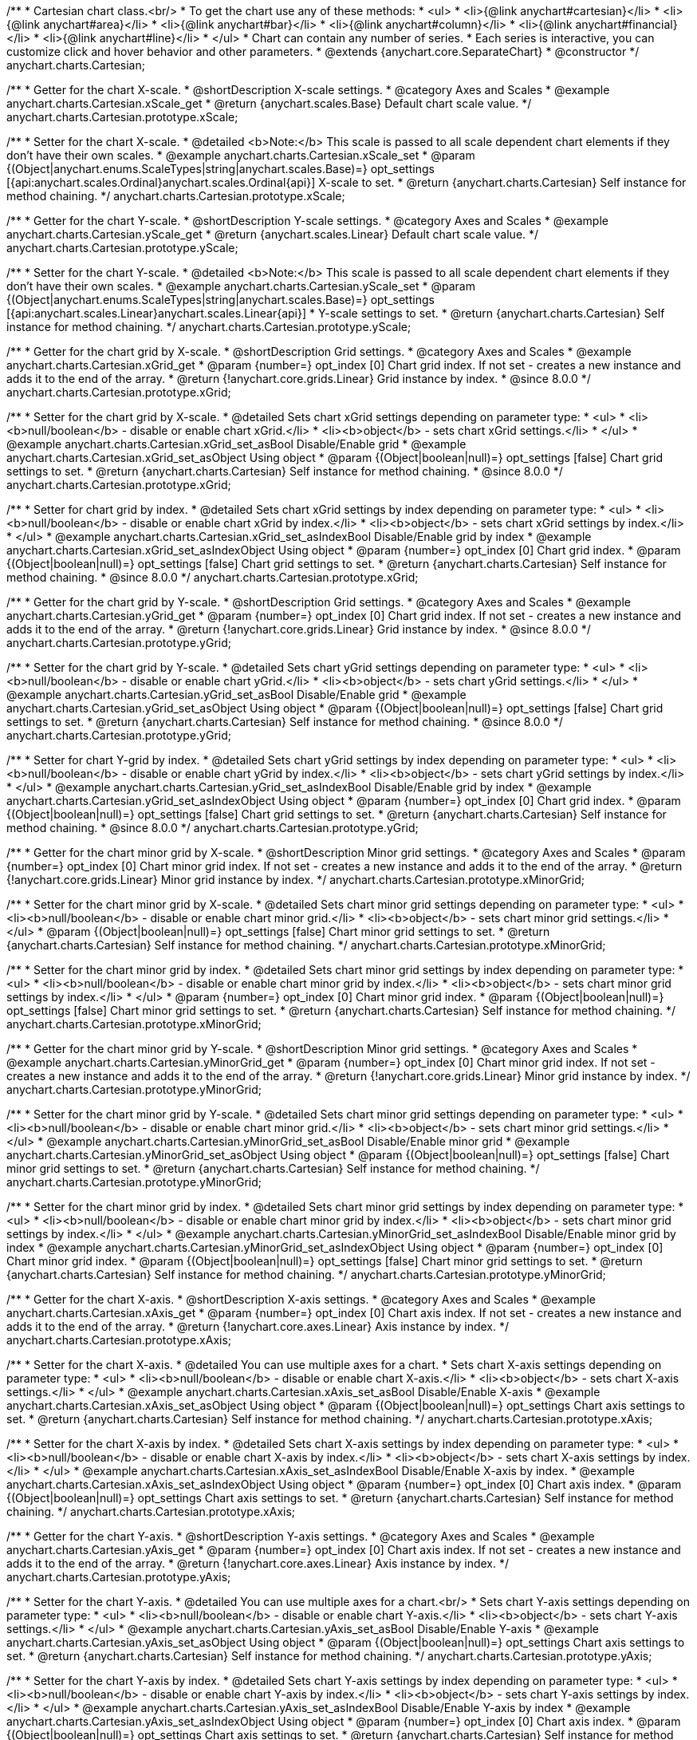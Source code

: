 /**
 * Cartesian chart class.<br/>
 * To get the chart use any of these methods:
 *  <ul>
 *      <li>{@link anychart#cartesian}</li>
 *      <li>{@link anychart#area}</li>
 *      <li>{@link anychart#bar}</li>
 *      <li>{@link anychart#column}</li>
 *      <li>{@link anychart#financial}</li>
 *      <li>{@link anychart#line}</li>
 *  </ul>
 * Chart can contain any number of series.
 * Each series is interactive, you can customize click and hover behavior and other parameters.
 * @extends {anychart.core.SeparateChart}
 * @constructor
 */
anychart.charts.Cartesian;


//----------------------------------------------------------------------------------------------------------------------
//
//  anychart.charts.Cartesian.prototype.xScale
//
//----------------------------------------------------------------------------------------------------------------------

/**
 * Getter for the chart X-scale.
 * @shortDescription X-scale settings.
 * @category Axes and Scales
 * @example anychart.charts.Cartesian.xScale_get
 * @return {anychart.scales.Base} Default chart scale value.
 */
anychart.charts.Cartesian.prototype.xScale;

/**
 * Setter for the chart X-scale.
 * @detailed <b>Note:</b> This scale is passed to all scale dependent chart elements if they don't have their own scales.
 * @example anychart.charts.Cartesian.xScale_set
 * @param {(Object|anychart.enums.ScaleTypes|string|anychart.scales.Base)=} opt_settings [{api:anychart.scales.Ordinal}anychart.scales.Ordinal{api}] X-scale to set.
 * @return {anychart.charts.Cartesian} Self instance for method chaining.
 */
anychart.charts.Cartesian.prototype.xScale;


//----------------------------------------------------------------------------------------------------------------------
//
//  anychart.charts.Cartesian.prototype.yScale
//
//----------------------------------------------------------------------------------------------------------------------

/**
 * Getter for the chart Y-scale.
 * @shortDescription Y-scale settings.
 * @category Axes and Scales
 * @example anychart.charts.Cartesian.yScale_get
 * @return {anychart.scales.Linear} Default chart scale value.
 */
anychart.charts.Cartesian.prototype.yScale;

/**
 * Setter for the chart Y-scale.
 * @detailed <b>Note:</b> This scale is passed to all scale dependent chart elements if they don't have their own scales.
 * @example anychart.charts.Cartesian.yScale_set
 * @param {(Object|anychart.enums.ScaleTypes|string|anychart.scales.Base)=} opt_settings [{api:anychart.scales.Linear}anychart.scales.Linear{api}]
 * Y-scale settings to set.
 * @return {anychart.charts.Cartesian} Self instance for method chaining.
 */
anychart.charts.Cartesian.prototype.yScale;


//----------------------------------------------------------------------------------------------------------------------
//
//  anychart.charts.Cartesian.prototype.xGrid
//
//----------------------------------------------------------------------------------------------------------------------

/**
 * Getter for the chart grid by X-scale.
 * @shortDescription Grid settings.
 * @category Axes and Scales
 * @example anychart.charts.Cartesian.xGrid_get
 * @param {number=} opt_index [0] Chart grid index. If not set - creates a new instance and adds it to the end of the array.
 * @return {!anychart.core.grids.Linear} Grid instance by index.
 * @since 8.0.0
 */
anychart.charts.Cartesian.prototype.xGrid;

/**
 * Setter for the chart grid by X-scale.
 * @detailed Sets chart xGrid settings depending on parameter type:
 * <ul>
 *   <li><b>null/boolean</b> - disable or enable chart xGrid.</li>
 *   <li><b>object</b> - sets chart xGrid settings.</li>
 * </ul>
 * @example anychart.charts.Cartesian.xGrid_set_asBool Disable/Enable grid
 * @example anychart.charts.Cartesian.xGrid_set_asObject Using object
 * @param {(Object|boolean|null)=} opt_settings [false] Chart grid settings to set.
 * @return {anychart.charts.Cartesian} Self instance for method chaining.
 * @since 8.0.0
 */
anychart.charts.Cartesian.prototype.xGrid;

/**
 * Setter for chart grid by index.
 * @detailed Sets chart xGrid settings by index depending on parameter type:
 * <ul>
 *   <li><b>null/boolean</b> - disable or enable chart xGrid by index.</li>
 *   <li><b>object</b> - sets chart xGrid settings by index.</li>
 * </ul>
 * @example anychart.charts.Cartesian.xGrid_set_asIndexBool Disable/Enable grid by index
 * @example anychart.charts.Cartesian.xGrid_set_asIndexObject Using object
 * @param {number=} opt_index [0] Chart grid index.
 * @param {(Object|boolean|null)=} opt_settings [false] Chart grid settings to set.
 * @return {anychart.charts.Cartesian} Self instance for method chaining.
 * @since 8.0.0
 */
anychart.charts.Cartesian.prototype.xGrid;

//----------------------------------------------------------------------------------------------------------------------
//
//  anychart.charts.Cartesian.prototype.yGrid
//
//----------------------------------------------------------------------------------------------------------------------

/**
 * Getter for the chart grid by Y-scale.
 * @shortDescription Grid settings.
 * @category Axes and Scales
 * @example anychart.charts.Cartesian.yGrid_get
 * @param {number=} opt_index [0] Chart grid index. If not set - creates a new instance and adds it to the end of the array.
 * @return {!anychart.core.grids.Linear} Grid instance by index.
 * @since 8.0.0
 */
anychart.charts.Cartesian.prototype.yGrid;

/**
 * Setter for the chart grid by Y-scale.
 * @detailed Sets chart yGrid settings depending on parameter type:
 * <ul>
 *   <li><b>null/boolean</b> - disable or enable chart yGrid.</li>
 *   <li><b>object</b> - sets chart yGrid settings.</li>
 * </ul>
 * @example anychart.charts.Cartesian.yGrid_set_asBool Disable/Enable grid
 * @example anychart.charts.Cartesian.yGrid_set_asObject Using object
 * @param {(Object|boolean|null)=} opt_settings [false] Chart grid settings to set.
 * @return {anychart.charts.Cartesian} Self instance for method chaining.
 * @since 8.0.0
 */
anychart.charts.Cartesian.prototype.yGrid;

/**
 * Setter for chart Y-grid by index.
 * @detailed Sets chart yGrid settings by index depending on parameter type:
 * <ul>
 *   <li><b>null/boolean</b> - disable or enable chart yGrid by index.</li>
 *   <li><b>object</b> - sets chart yGrid settings by index.</li>
 * </ul>
 * @example anychart.charts.Cartesian.yGrid_set_asIndexBool Disable/Enable grid by index
 * @example anychart.charts.Cartesian.yGrid_set_asIndexObject Using object
 * @param {number=} opt_index [0] Chart grid index.
 * @param {(Object|boolean|null)=} opt_settings [false] Chart grid settings to set.
 * @return {anychart.charts.Cartesian} Self instance for method chaining.
 * @since 8.0.0
 */
anychart.charts.Cartesian.prototype.yGrid;


//----------------------------------------------------------------------------------------------------------------------
//
//  anychart.charts.Cartesian.prototype.xMinorGrid
//
//----------------------------------------------------------------------------------------------------------------------

/**
 * Getter for the chart minor grid by X-scale.
 * @shortDescription Minor grid settings.
 * @category Axes and Scales
 * @param {number=} opt_index [0] Chart minor grid index. If not set - creates a new instance and adds it to the end of the array.
 * @return {!anychart.core.grids.Linear} Minor grid instance by index.
 */
anychart.charts.Cartesian.prototype.xMinorGrid;

/**
 * Setter for the chart minor grid by X-scale.
 * @detailed Sets chart minor grid settings depending on parameter type:
 * <ul>
 *   <li><b>null/boolean</b> - disable or enable chart minor grid.</li>
 *   <li><b>object</b> - sets chart minor grid settings.</li>
 * </ul>
 * @param {(Object|boolean|null)=} opt_settings [false] Chart minor grid settings to set.
 * @return {anychart.charts.Cartesian} Self instance for method chaining.
 */
anychart.charts.Cartesian.prototype.xMinorGrid;

/**
 * Setter for the chart minor grid by index.
 * @detailed Sets chart minor grid settings by index depending on parameter type:
 * <ul>
 *   <li><b>null/boolean</b> - disable or enable chart minor grid by index.</li>
 *   <li><b>object</b> - sets chart minor grid settings by index.</li>
 * </ul>
 * @param {number=} opt_index [0] Chart minor grid index.
 * @param {(Object|boolean|null)=} opt_settings [false] Chart minor grid settings to set.
 * @return {anychart.charts.Cartesian} Self instance for method chaining.
 */
anychart.charts.Cartesian.prototype.xMinorGrid;

//----------------------------------------------------------------------------------------------------------------------
//
//  anychart.charts.Cartesian.prototype.yMinorGrid
//
//----------------------------------------------------------------------------------------------------------------------

/**
 * Getter for the chart minor grid by Y-scale.
 * @shortDescription Minor grid settings.
 * @category Axes and Scales
 * @example anychart.charts.Cartesian.yMinorGrid_get
 * @param {number=} opt_index [0] Chart minor grid index. If not set - creates a new instance and adds it to the end of the array.
 * @return {!anychart.core.grids.Linear} Minor grid instance by index.
 */
anychart.charts.Cartesian.prototype.yMinorGrid;

/**
 * Setter for the chart minor grid by Y-scale.
 * @detailed Sets chart minor grid settings depending on parameter type:
 * <ul>
 *   <li><b>null/boolean</b> - disable or enable chart minor grid.</li>
 *   <li><b>object</b> - sets chart minor grid settings.</li>
 * </ul>
 * @example anychart.charts.Cartesian.yMinorGrid_set_asBool Disable/Enable minor grid
 * @example anychart.charts.Cartesian.yMinorGrid_set_asObject Using object
 * @param {(Object|boolean|null)=} opt_settings [false] Chart minor grid settings to set.
 * @return {anychart.charts.Cartesian} Self instance for method chaining.
 */
anychart.charts.Cartesian.prototype.yMinorGrid;

/**
 * Setter for the chart minor grid by index.
 * @detailed Sets chart minor grid settings by index depending on parameter type:
 * <ul>
 *   <li><b>null/boolean</b> - disable or enable chart minor grid by index.</li>
 *   <li><b>object</b> - sets chart minor grid settings by index.</li>
 * </ul>
 * @example anychart.charts.Cartesian.yMinorGrid_set_asIndexBool Disable/Enable minor grid by index
 * @example anychart.charts.Cartesian.yMinorGrid_set_asIndexObject Using object
 * @param {number=} opt_index [0] Chart minor grid index.
 * @param {(Object|boolean|null)=} opt_settings [false] Chart minor grid settings to set.
 * @return {anychart.charts.Cartesian} Self instance for method chaining.
 */
anychart.charts.Cartesian.prototype.yMinorGrid;


//----------------------------------------------------------------------------------------------------------------------
//
//  anychart.charts.Cartesian.prototype.xAxis
//
//----------------------------------------------------------------------------------------------------------------------

/**
 * Getter for the chart X-axis.
 * @shortDescription X-axis settings.
 * @category Axes and Scales
 * @example anychart.charts.Cartesian.xAxis_get
 * @param {number=} opt_index [0] Chart axis index. If not set - creates a new instance and adds it to the end of the array.
 * @return {!anychart.core.axes.Linear} Axis instance by index.
 */
anychart.charts.Cartesian.prototype.xAxis;

/**
 * Setter for the chart X-axis.
 * @detailed You can use multiple axes for a chart.
 * Sets chart X-axis settings depending on parameter type:
 * <ul>
 *   <li><b>null/boolean</b> - disable or enable chart X-axis.</li>
 *   <li><b>object</b> - sets chart X-axis settings.</li>
 * </ul>
 * @example anychart.charts.Cartesian.xAxis_set_asBool Disable/Enable X-axis
 * @example anychart.charts.Cartesian.xAxis_set_asObject Using object
 * @param {(Object|boolean|null)=} opt_settings Chart axis settings to set.
 * @return {anychart.charts.Cartesian} Self instance for method chaining.
 */
anychart.charts.Cartesian.prototype.xAxis;

/**
 * Setter for the chart X-axis by index.
 * @detailed Sets chart X-axis settings by index depending on parameter type:
 * <ul>
 *   <li><b>null/boolean</b> - disable or enable chart X-axis by index.</li>
 *   <li><b>object</b> - sets chart X-axis settings by index.</li>
 * </ul>
 * @example anychart.charts.Cartesian.xAxis_set_asIndexBool Disable/Enable X-axis by index.
 * @example anychart.charts.Cartesian.xAxis_set_asIndexObject Using object
 * @param {number=} opt_index [0] Chart axis index.
 * @param {(Object|boolean|null)=} opt_settings Chart axis settings to set.
 * @return {anychart.charts.Cartesian} Self instance for method chaining.
 */
anychart.charts.Cartesian.prototype.xAxis;


//----------------------------------------------------------------------------------------------------------------------
//
//  anychart.charts.Cartesian.prototype.yAxis
//
//----------------------------------------------------------------------------------------------------------------------

/**
 * Getter for the chart Y-axis.
 * @shortDescription Y-axis settings.
 * @category Axes and Scales
 * @example anychart.charts.Cartesian.yAxis_get
 * @param {number=} opt_index [0] Chart axis index. If not set - creates a new instance and adds it to the end of the array.
 * @return {!anychart.core.axes.Linear} Axis instance by index.
 */
anychart.charts.Cartesian.prototype.yAxis;

/**
 * Setter for the chart Y-axis.
 * @detailed You can use multiple axes for a chart.<br/>
 * Sets chart Y-axis settings depending on parameter type:
 * <ul>
 *   <li><b>null/boolean</b> - disable or enable chart Y-axis.</li>
 *   <li><b>object</b> - sets chart Y-axis settings.</li>
 * </ul>
 * @example anychart.charts.Cartesian.yAxis_set_asBool Disable/Enable Y-axis
 * @example anychart.charts.Cartesian.yAxis_set_asObject Using object
 * @param {(Object|boolean|null)=} opt_settings Chart axis settings to set.
 * @return {anychart.charts.Cartesian} Self instance for method chaining.
 */
anychart.charts.Cartesian.prototype.yAxis;

/**
 * Setter for the chart Y-axis by index.
 * @detailed Sets chart Y-axis settings by index depending on parameter type:
 * <ul>
 *   <li><b>null/boolean</b> - disable or enable chart Y-axis by index.</li>
 *   <li><b>object</b> - sets chart Y-axis settings by index.</li>
 * </ul>
 * @example anychart.charts.Cartesian.yAxis_set_asIndexBool Disable/Enable Y-axis by index
 * @example anychart.charts.Cartesian.yAxis_set_asIndexObject Using object
 * @param {number=} opt_index [0] Chart axis index.
 * @param {(Object|boolean|null)=} opt_settings Chart axis settings to set.
 * @return {anychart.charts.Cartesian} Self instance for method chaining.
 */
anychart.charts.Cartesian.prototype.yAxis;


//----------------------------------------------------------------------------------------------------------------------
//
//  anychart.charts.Cartesian.prototype.lineMarker
//
//----------------------------------------------------------------------------------------------------------------------

/**
 * Getter for the line marker.
 * @shortDescription Line marker settings.
 * @category Axes and Scales
 * @example anychart.charts.Cartesian.lineMarker_get
 * @param {number=} opt_index [0] Chart line marker index. If not set - creates a new instance and adds it to the end of the array.
 * @return {!anychart.core.axisMarkers.Line} Line marker instance by index.
 */
anychart.charts.Cartesian.prototype.lineMarker;

/**
 * Setter for the line marker settings.
 * @detailed Sets chart line marker settings depending on parameter type:
 * <ul>
 *   <li><b>null/boolean</b> - disable or enable chart line marker.</li>
 *   <li><b>object</b> - sets chart line marker settings.</li>
 * </ul>
 * @example anychart.charts.Cartesian.lineMarker_set_asBool Disable/Enable line marker
 * @example anychart.charts.Cartesian.lineMarker_set_asObject Using object
 * @param {(Object|boolean|null)=} opt_settings [false] Chart line marker settings to set.
 * @return {anychart.charts.Cartesian} Self instance for method chaining.
 */
anychart.charts.Cartesian.prototype.lineMarker;

/**
 * Setter for the line marker settings by index.
 * @detailed Sets chart line marker settings by index depending on parameter type:
 * <ul>
 *   <li><b>null/boolean</b> - disable or enable chart line marker by index.</li>
 *   <li><b>object</b> - sets chart line marker settings by index.</li>
 * </ul>
 * @example anychart.charts.Cartesian.lineMarker_set_asIndexBool Disable/Enable line marker by index
 * @example anychart.charts.Cartesian.lineMarker_set_asIndexObject Using object
 * @param {number=} opt_index [0] Chart line marker index.
 * @param {(Object|boolean|null)=} opt_settings Chart line marker settings to set.
 * @return {anychart.charts.Cartesian} Self instance for method chaining.
 */
anychart.charts.Cartesian.prototype.lineMarker;


//----------------------------------------------------------------------------------------------------------------------
//
//  anychart.charts.Cartesian.prototype.rangeMarker
//
//----------------------------------------------------------------------------------------------------------------------

/**
 * Getter for the range marker.
 * @shortDescription Range marker settings.
 * @category Axes and Scales
 * @example anychart.charts.Cartesian.rangeMarker_get
 * @param {number=} opt_index [0] Chart range marker index. If not set - creates a new instance and adds it to the end of the array.
 * @return {!anychart.core.axisMarkers.Range} Range marker instance by index.
 */
anychart.charts.Cartesian.prototype.rangeMarker;

/**
 * Setter for the range marker.
 * @detailed Sets chart range marker settings depending on parameter type:
 * <ul>
 *   <li><b>null/boolean</b> - disable or enable chart range marker.</li>
 *   <li><b>object</b> - sets chart range marker settings.</li>
 * </ul>
 * @example anychart.charts.Cartesian.rangeMarker_set_asBool Disable/Enable range marker
 * @example anychart.charts.Cartesian.rangeMarker_set_asObject Using object
 * @param {(Object|boolean|null)=} opt_settings [false] Chart range marker settings to set.
 * @return {anychart.charts.Cartesian} Self instance for method chaining.
 */
anychart.charts.Cartesian.prototype.rangeMarker;

/**
 * Setter for the range marker by index.
 * @detailed Sets chart range marker settings by index depending on parameter type:
 * <ul>
 *   <li><b>null/boolean</b> - disable or enable chart range marker by index.</li>
 *   <li><b>object</b> - sets chart range marker settings by index.</li>
 * </ul>
 * @example anychart.charts.Cartesian.rangeMarker_set_asIndexBool Disable/Enable range marker by index
 * @example anychart.charts.Cartesian.rangeMarker_set_asIndexObject Using object
 * @param {number=} opt_index [0] Chart range marker index.
 * @param {(Object|boolean|null)=} opt_settings Chart range marker settings to set.
 * @return {anychart.charts.Cartesian} Self instance for method chaining.
 */
anychart.charts.Cartesian.prototype.rangeMarker;


//----------------------------------------------------------------------------------------------------------------------
//
//  anychart.charts.Cartesian.prototype.textMarker
//
//----------------------------------------------------------------------------------------------------------------------

/**
 * Getter for the text marker.
 * @shortDescription Text marker settings.
 * @category Axes and Scales
 * @example anychart.charts.Cartesian.textMarker_get
 * @param {number=} opt_index [0] Chart text marker index. If not set - creates a new instance and adds it to the end of the array.
 * @return {!anychart.core.axisMarkers.Text} Text marker instance by index.
 */
anychart.charts.Cartesian.prototype.textMarker;

/**
 * Setter for the text marker.
 * @detailed Sets chart text marker settings depending on parameter type:
 * <ul>
 *   <li><b>null/boolean</b> - disable or enable chart text marker.</li>
 *   <li><b>object</b> - sets chart text marker settings.</li>
 * </ul>
 * @example anychart.charts.Cartesian.textMarker_set_asBool Disable/Enable text marker
 * @example anychart.charts.Cartesian.textMarker_set_asObject Using object
 * @param {(Object|boolean|null)=} opt_settings [false] Chart text marker settings to set.
 * @return {anychart.charts.Cartesian} Self instance for method chaining.
 */
anychart.charts.Cartesian.prototype.textMarker;

/**
 * Setter for the text marker by index.
 * @detailed Sets chart text marker settings by index depending on parameter type:
 * <ul>
 *   <li><b>null/boolean</b> - disable or enable chart text marker by index.</li>
 *   <li><b>object</b> - sets chart text marker settings by index.</li>
 * </ul>
 * @example anychart.charts.Cartesian.textMarker_set_asIndexBool Disable/Enable text marker by index
 * @example anychart.charts.Cartesian.textMarker_set_asIndexObject Using object
 * @param {number=} opt_index [0] Chart text marker index.
 * @param {(Object|boolean|null)=} opt_settings Chart text marker settings to set.
 * @return {anychart.charts.Cartesian} Self instance for method chaining.
 */
anychart.charts.Cartesian.prototype.textMarker;


//----------------------------------------------------------------------------------------------------------------------
//
//  anychart.charts.Cartesian.prototype.area
//
//----------------------------------------------------------------------------------------------------------------------

/**
 * Adds Area series.
 * @shortDescription Adds Area series.
 * @category Series
 * @example anychart.charts.Cartesian.area
 * @param {!(anychart.data.View|anychart.data.Set|Array)=} data Data for the series.
 * @param {(anychart.enums.TextParsingMode|string|anychart.data.TextParsingSettings)=} opt_csvSettings If CSV string is passed, you can pass CSV parser settings
 *    here as a hash map.
 * @return {anychart.core.cartesian.series.Area} An instance of the created series.
 */
anychart.charts.Cartesian.prototype.area;


//----------------------------------------------------------------------------------------------------------------------
//
//  anychart.charts.Cartesian.prototype.bar
//
//----------------------------------------------------------------------------------------------------------------------

/**
 * Adds Bar series.
 * @shortDescription Adds Bar series.
 * @category Series
 * @example anychart.charts.Cartesian.bar
 * @param {!(anychart.data.View|anychart.data.Set|Array|string)=} data Data for the series.
 * @param {(anychart.enums.TextParsingMode|string|anychart.data.TextParsingSettings)=} opt_csvSettings If CSV string is passed, you can pass CSV parser settings
 *    here as a hash map.
 * @return {anychart.core.cartesian.series.Bar} An instance of the created series.
 */
anychart.charts.Cartesian.prototype.bar;

//----------------------------------------------------------------------------------------------------------------------
//
//  anychart.charts.Cartesian.prototype.box
//
//----------------------------------------------------------------------------------------------------------------------

/**
 * Adds Box series.
 * @shortDescription Adds Box series.
 * @category Series
 * @example anychart.charts.Cartesian.box
 * @param {!(anychart.data.View|anychart.data.Set|Array|string)=} data Data for the series.
 * @param {(anychart.enums.TextParsingMode|string|anychart.data.TextParsingSettings)=} opt_csvSettings If CSV string is passed, you can pass CSV parser settings
 *    here as a hash map.
 * @return {anychart.core.cartesian.series.Box} An instance of the created series.
 */
anychart.charts.Cartesian.prototype.box;


//----------------------------------------------------------------------------------------------------------------------
//
//  anychart.charts.Cartesian.prototype.bubble
//
//----------------------------------------------------------------------------------------------------------------------

/**
 * Adds Bubble series.
 * @shortDescription Adds Bubble series.
 * @category Series
 * @example anychart.charts.Cartesian.bubble
 * @param {!(anychart.data.View|anychart.data.Set|Array|string)=} data Data for the series.
 * @param {(anychart.enums.TextParsingMode|string|anychart.data.TextParsingSettings)=} opt_csvSettings If CSV string is passed, you can pass CSV parser settings
 *    here as a hash map.
 * @return {anychart.core.cartesian.series.Bubble} An instance of the created series.
 */
anychart.charts.Cartesian.prototype.bubble;


//----------------------------------------------------------------------------------------------------------------------
//
//  anychart.charts.Cartesian.prototype.candlestick
//
//----------------------------------------------------------------------------------------------------------------------

/**
 * Adds Candlestick series.
 * @shortDescription Adds Candlestick series.
 * @category Series
 * @example anychart.charts.Cartesian.candlestick
 * @param {!(anychart.data.View|anychart.data.Set|Array|string)=} data Data for the series.
 * @param {(anychart.enums.TextParsingMode|string|anychart.data.TextParsingSettings)=} opt_csvSettings If CSV string is passed, you can pass CSV parser settings
 *    here as a hash map.
 * @return {anychart.core.cartesian.series.Candlestick} An instance of the created series.
 */
anychart.charts.Cartesian.prototype.candlestick;


//----------------------------------------------------------------------------------------------------------------------
//
//  anychart.charts.Cartesian.prototype.column
//
//----------------------------------------------------------------------------------------------------------------------

/**
 * Adds Column series.
 * @shortDescription Adds Column series.
 * @category Series
 * @example anychart.charts.Cartesian.column
 * @param {!(anychart.data.View|anychart.data.Set|Array|string)=} data Data for the series.
 * @param {(anychart.enums.TextParsingMode|string|anychart.data.TextParsingSettings)=} opt_csvSettings If CSV string is passed, you can pass CSV parser settings
 *    here as a hash map.
 * @return {anychart.core.cartesian.series.Column} An instance of the created series.
 */
anychart.charts.Cartesian.prototype.column;


//----------------------------------------------------------------------------------------------------------------------
//
//  anychart.charts.Cartesian.prototype.line
//
//----------------------------------------------------------------------------------------------------------------------

/**
 * Adds Line series.
 * @shortDescription Adds Line series.
 * @category Series
 * @example anychart.charts.Cartesian.line
 * @param {!(anychart.data.View|anychart.data.Set|Array|string)=} data Data for the series.
 * @param {(anychart.enums.TextParsingMode|string|anychart.data.TextParsingSettings)=} opt_csvSettings If CSV string is passed, you can pass CSV parser settings
 *    here as a hash map.
 * @return {anychart.core.cartesian.series.Line} An instance of the created series.
 */
anychart.charts.Cartesian.prototype.line;


//----------------------------------------------------------------------------------------------------------------------
//
//  anychart.charts.Cartesian.prototype.marker
//
//----------------------------------------------------------------------------------------------------------------------

/**
 * Adds Marker series.
 * @shortDescription Adds Marker series.
 * @category Series
 * @example anychart.charts.Cartesian.marker
 * @param {!(anychart.data.View|anychart.data.Set|Array|string)=} data Data for the series.
 * @param {(anychart.enums.TextParsingMode|string|anychart.data.TextParsingSettings)=} opt_csvSettings If CSV string is passed, you can pass CSV parser settings
 *    here as a hash map.
 * @return {anychart.core.cartesian.series.Marker} An instance of the created series.
 */
anychart.charts.Cartesian.prototype.marker;


//----------------------------------------------------------------------------------------------------------------------
//
//  anychart.charts.Cartesian.prototype.ohlc
//
//----------------------------------------------------------------------------------------------------------------------

/**
 * Adds OHLC series.
 * @shortDescription Adds OHLC series.
 * @category Series
 * @example anychart.charts.Cartesian.ohlc
 * @param {!(anychart.data.View|anychart.data.Set|Array|string)=} data Data for the series.
 * @param {(anychart.enums.TextParsingMode|string|anychart.data.TextParsingSettings)=} opt_csvSettings If CSV string is passed, you can pass CSV parser settings
 *    here as a hash map.
 * @return {anychart.core.cartesian.series.OHLC} An instance of the created series.
 */
anychart.charts.Cartesian.prototype.ohlc;


//----------------------------------------------------------------------------------------------------------------------
//
//  anychart.charts.Cartesian.prototype.rangeArea
//
//----------------------------------------------------------------------------------------------------------------------

/**
 * Adds Range Area series.
 * @shortDescription Adds Range Area series.
 * @category Series
 * @example anychart.charts.Cartesian.rangeArea
 * @param {!(anychart.data.View|anychart.data.Set|Array|string)=} data Data for the series.
 * @param {(anychart.enums.TextParsingMode|string|anychart.data.TextParsingSettings)=} opt_csvSettings If CSV string is passed, you can pass CSV parser settings
 *    here as a hash map.
 * @return {anychart.core.cartesian.series.RangeArea} An instance of the created series.
 */
anychart.charts.Cartesian.prototype.rangeArea;


//----------------------------------------------------------------------------------------------------------------------
//
//  anychart.charts.Cartesian.prototype.rangeBar
//
//----------------------------------------------------------------------------------------------------------------------

/**
 * Adds Range Bar series.
 * @shortDescription Adds Range Bar series.
 * @category Series
 * @example anychart.charts.Cartesian.rangeBar
 * @param {!(anychart.data.View|anychart.data.Set|Array|string)=} data Data for the series.
 * @param {(anychart.enums.TextParsingMode|string|anychart.data.TextParsingSettings)=} opt_csvSettings If CSV string is passed, you can pass CSV parser settings
 *    here as a hash map.
 * @return {anychart.core.cartesian.series.RangeBar} An instance of the created series.
 */
anychart.charts.Cartesian.prototype.rangeBar;


//----------------------------------------------------------------------------------------------------------------------
//
//  anychart.charts.Cartesian.prototype.rangeColumn
//
//----------------------------------------------------------------------------------------------------------------------

/**
 * Adds Range Column series.
 * @shortDescription Adds Range Column series.
 * @category Series
 * @example anychart.charts.Cartesian.rangeColumn
 * @param {!(anychart.data.View|anychart.data.Set|Array|string)=} data Data for the series.
 * @param {(anychart.enums.TextParsingMode|string|anychart.data.TextParsingSettings)=} opt_csvSettings If CSV string is passed, you can pass CSV parser settings
 *    here as a hash map.
 * @return {anychart.core.cartesian.series.RangeColumn} An instance of the created series.
 */
anychart.charts.Cartesian.prototype.rangeColumn;


//----------------------------------------------------------------------------------------------------------------------
//
//  anychart.charts.Cartesian.prototype.rangeSplineArea
//
//----------------------------------------------------------------------------------------------------------------------

/**
 * Adds Range Spline Area series.
 * @shortDescription Adds Range Spline Area series.
 * @category Series
 * @example anychart.charts.Cartesian.rangeSplineArea
 * @param {!(anychart.data.View|anychart.data.Set|Array|string)=} data Data for the series.
 * @param {(anychart.enums.TextParsingMode|string|anychart.data.TextParsingSettings)=} opt_csvSettings If CSV string is passed, you can pass CSV parser settings
 *    here as a hash map.
 * @return {anychart.core.cartesian.series.RangeSplineArea} An instance of the created series.
 */
anychart.charts.Cartesian.prototype.rangeSplineArea;


//----------------------------------------------------------------------------------------------------------------------
//
//  anychart.charts.Cartesian.prototype.rangeStepArea
//
//----------------------------------------------------------------------------------------------------------------------

/**
 * Adds Range Step Area series.
 * @shortDescription Adds Range Step Area series.
 * @category Series
 * @example anychart.charts.Cartesian.rangeStepArea
 * @param {!(anychart.data.View|anychart.data.Set|Array|string)=} data Data for the series.
 * @param {(anychart.enums.TextParsingMode|string|anychart.data.TextParsingSettings)=} opt_csvSettings If CSV string is passed, you can pass CSV parser settings
 *    here as a hash map.
 * @return {anychart.core.cartesian.series.RangeStepArea} An instance of the created series.
 */
anychart.charts.Cartesian.prototype.rangeStepArea;


//----------------------------------------------------------------------------------------------------------------------
//
//  anychart.charts.Cartesian.prototype.spline
//
//----------------------------------------------------------------------------------------------------------------------

/**
 * Adds Spline series.
 * @shortDescription Adds Spline series.
 * @category Series
 * @example anychart.charts.Cartesian.spline
 * @param {!(anychart.data.View|anychart.data.Set|Array|string)=} data Data for the series.
 * @param {(anychart.enums.TextParsingMode|string|anychart.data.TextParsingSettings)=} opt_csvSettings If CSV string is passed, you can pass CSV parser settings
 *    here as a hash map.
 * @return {anychart.core.cartesian.series.Spline} An instance of the created series.
 */
anychart.charts.Cartesian.prototype.spline;


//----------------------------------------------------------------------------------------------------------------------
//
//  anychart.charts.Cartesian.prototype.splineArea
//
//----------------------------------------------------------------------------------------------------------------------

/**
 * Adds Spline Area series.
 * @shortDescription Adds Spline Area series.
 * @category Series
 * @example anychart.charts.Cartesian.splineArea
 * @param {!(anychart.data.View|anychart.data.Set|Array|string)=} data Data for the series.
 * @param {(anychart.enums.TextParsingMode|string|anychart.data.TextParsingSettings)=} opt_csvSettings If CSV string is passed, you can pass CSV parser settings
 *    here as a hash map.
 * @return {anychart.core.cartesian.series.SplineArea} An instance of the created series.
 */
anychart.charts.Cartesian.prototype.splineArea;


//----------------------------------------------------------------------------------------------------------------------
//
//  anychart.charts.Cartesian.prototype.stepLine
//
//----------------------------------------------------------------------------------------------------------------------

/**
 * Adds Step Line series.
 * @shortDescription Adds Step Line series.
 * @category Series
 * @example anychart.charts.Cartesian.stepLine
 * @param {!(anychart.data.View|anychart.data.Set|Array|string)=} data Data for the series.
 * @param {(anychart.enums.TextParsingMode|string|anychart.data.TextParsingSettings)=} opt_csvSettings If CSV string is passed, you can pass CSV parser settings
 *    here as a hash map.
 * @return {anychart.core.cartesian.series.StepLine} An instance of the created series.
 */
anychart.charts.Cartesian.prototype.stepLine;


//----------------------------------------------------------------------------------------------------------------------
//
//  anychart.charts.Cartesian.prototype.stepArea
//
//----------------------------------------------------------------------------------------------------------------------

/**
 * Adds Step Area series.
 * @shortDescription Adds Step Area series.
 * @category Series
 * @example anychart.charts.Cartesian.stepArea
 * @param {!(anychart.data.View|anychart.data.Set|Array|string)=} data Data for the series.
 * @param {(anychart.enums.TextParsingMode|string|anychart.data.TextParsingSettings)=} opt_csvSettings If CSV string is passed, you can pass CSV parser settings
 *    here as a hash map.
 * @return {anychart.core.cartesian.series.StepArea} An instance of the created series.
 */
anychart.charts.Cartesian.prototype.stepArea;

//----------------------------------------------------------------------------------------------------------------------
//
//  anychart.charts.Cartesian.prototype.hilo
//
//----------------------------------------------------------------------------------------------------------------------

/**
 * Adds HiLo series.
 * @category Series
 * @example anychart.charts.Cartesian.hilo
 * @param {!(anychart.data.View|anychart.data.Set|Array|string)=} data Data for the series.
 * @param {(anychart.enums.TextParsingMode|string|anychart.data.TextParsingSettings)=} opt_csvSettings If CSV string is passed, you can pass CSV parser settings
 *    here as a hash map.
 * @return {anychart.core.cartesian.series.Hilo} An instance of the created series.
 * @since 7.14.0
 */
anychart.charts.Cartesian.prototype.hilo;


//----------------------------------------------------------------------------------------------------------------------
//
//  anychart.charts.Cartesian.prototype.getSeries
//
//----------------------------------------------------------------------------------------------------------------------

/**
 * Getter for the series by its id.
 * @shortDescription Returns series by id.
 * @category Specific Series Settings
 * @example anychart.charts.Cartesian.getSeries
 * @param {number|string} id [index] Id of the series.
 * @return {anychart.core.cartesian.series.Base} An instance of the created series.
 */
anychart.charts.Cartesian.prototype.getSeries;


//----------------------------------------------------------------------------------------------------------------------
//
//  anychart.charts.Cartesian.prototype.barGroupsPadding
//
//----------------------------------------------------------------------------------------------------------------------

/**
 * Getter for the space between bar groups on the ordinal scale by ratio of bars width.
 * @shortDescription Settings for the space between bar groups.
 * @category Specific Series Settings
 * @example anychart.charts.Cartesian.barGroupsPadding_get
 * @return {number} Bar groups padding.
 */
anychart.charts.Cartesian.prototype.barGroupsPadding;

/**
 * Setter for the space between bar groups on the ordinal scale by ratio of bars width.<br/>
 * See illustration at {@link anychart.charts.Cartesian#barsPadding}.
 * @example anychart.charts.Cartesian.barGroupsPadding_set
 * @param {number=} opt_padding [0.8] Value to set.
 * @return {anychart.charts.Cartesian} Self instance for method chaining.
 */
anychart.charts.Cartesian.prototype.barGroupsPadding;


//----------------------------------------------------------------------------------------------------------------------
//
//  anychart.charts.Cartesian.prototype.barsPadding
//
//----------------------------------------------------------------------------------------------------------------------

/**
 * Getter for the space between bars on the ordinal scale by ratio of bars width.
 * @shortDescription Settings for the space between bars.
 * @category Specific Series Settings
 * @example anychart.charts.Cartesian.barsPadding_get
 * @return {number} Bars padding.
 */
anychart.charts.Cartesian.prototype.barsPadding;

/**
 * Setter for the space between bars on the ordinal scale by ratio of bars width.</br>
 * <img src='/anychart.charts.Cartesian.barsPadding.png' width='396' height='294'/>
 * @example anychart.charts.Cartesian.barsPadding_set
 * @param {number=} opt_padding [0.4] Value to set.
 * @return {anychart.charts.Cartesian} Self instance for method chaining.
 */
anychart.charts.Cartesian.prototype.barsPadding;


//----------------------------------------------------------------------------------------------------------------------
//
//  anychart.charts.Cartesian.prototype.palette
//
//----------------------------------------------------------------------------------------------------------------------

/**
 * Getter for the chart colors palette.
 * @shortDescription Palette settings.
 * @category Chart Coloring
 * @example anychart.charts.Cartesian.palette_get
 * @return {!(anychart.palettes.RangeColors|anychart.palettes.DistinctColors)} Colors palette.
 */
anychart.charts.Cartesian.prototype.palette;

/**
 * Setter for the chart colors palette.
 * @detailed <b>Note</b>: You can use predefined palettes from {@link anychart.palettes}.
 * @example anychart.charts.Cartesian.palette_set Using array of the colors
 * @example anychart.charts.Cartesian.palette_set_asFromTheme Using palette from theme
 * @param {(anychart.palettes.RangeColors|anychart.palettes.DistinctColors|Object|Array.<string>)=} opt_settings Chart colors
 * palette settings to set.
 * @return {anychart.charts.Cartesian} Self instance for method chaining.
 */
anychart.charts.Cartesian.prototype.palette;


//----------------------------------------------------------------------------------------------------------------------
//
//  anychart.charts.Cartesian.prototype.markerPalette
//
//----------------------------------------------------------------------------------------------------------------------

/**
 * Getter for the chart markers palette settings.
 * @shortDescription Markers palette settings.
 * @category Chart Coloring
 * @example anychart.charts.Cartesian.markerPalette_get
 * @return {anychart.palettes.Markers} Chart markers palette.
 */
anychart.charts.Cartesian.prototype.markerPalette;

/**
 * Setter for the chart markers palette settings.
 * @example anychart.charts.Cartesian.markerPalette_set
 * @param {(anychart.palettes.Markers|Object|Array.<anychart.enums.MarkerType|string>)=} opt_settings Chart marker palette settings to set.
 * @return {anychart.charts.Cartesian} Self instance for method chaining.
 */
anychart.charts.Cartesian.prototype.markerPalette;


//----------------------------------------------------------------------------------------------------------------------
//
//  anychart.charts.Cartesian.prototype.hatchFillPalette
//
//----------------------------------------------------------------------------------------------------------------------

/**
 * Getter for the hatch fill palette settings.
 * @shortDescription Hatch fill palette settings.
 * @category Chart Coloring
 * @example anychart.charts.Cartesian.hatchFillPalette_get
 * @return {anychart.palettes.HatchFills} Chart hatch fill palette.
 */
anychart.charts.Cartesian.prototype.hatchFillPalette;

/**
 * Setter for hatch fill palette settings.
 * @example anychart.charts.Cartesian.hatchFillPalette_set
 * @param {(Array.<anychart.graphics.vector.HatchFill.HatchFillType>|Object|anychart.palettes.HatchFills)=} opt_settings Chart
 * hatch fill palette settings to set.
 * @return {anychart.charts.Cartesian} Self instance for method chaining.
 */
anychart.charts.Cartesian.prototype.hatchFillPalette;


//----------------------------------------------------------------------------------------------------------------------
//
//  anychart.cartesian
//
//----------------------------------------------------------------------------------------------------------------------

/**
 * Creates and returns a Cartesian chart.
 * Has no predefined settings such as axes, grids, legends settings, etc.
 * @category Charts
 * @detailed
 * To get a chart with initial settings use:
 *  <ul>
 *      <li>{@link anychart#area}</li>
 *      <li>{@link anychart#bar}</li>
 *      <li>{@link anychart#column}</li>
 *      <li>{@link anychart#financial}</li>
 *      <li>{@link anychart#line}</li>
 *      <li>{@link anychart#box}</li>
 *  </ul> <br/>
 * @example anychart.cartesian
 * @return {!anychart.charts.Cartesian} Empty chart.
 */
anychart.cartesian;


//----------------------------------------------------------------------------------------------------------------------
//
//  anychart.charts.Cartesian.prototype.getType
//
//----------------------------------------------------------------------------------------------------------------------

/**
 * Returns chart type.
 * @shortDescription Definition of the chart type.
 * @category Specific settings
 * @example anychart.charts.Cartesian.getType
 * @return {string} Chart type.
 */
anychart.charts.Cartesian.prototype.getType;


//----------------------------------------------------------------------------------------------------------------------
//
//  anychart.charts.Cartesian.prototype.maxBubbleSize
//
//----------------------------------------------------------------------------------------------------------------------

/**
 * Getter for the maximum size for all bubbles on the charts.
 * @shortDescription Maximum size for all bubbles on the charts.
 * @category Specific Series Settings
 * @example anychart.charts.Cartesian.maxBubbleSize_get
 * @return {number|string} Maximum size all of the bubbles.
 * @since 7.5.1
 */
anychart.charts.Cartesian.prototype.maxBubbleSize;

/**
 * Setter for the maximum size for all bubbles on the charts.<br/>
 * @example anychart.charts.Cartesian.maxBubbleSize_set
 * @param {(number|string)=} opt_size ['20%'] Maximum size to set.
 * @return {anychart.charts.Cartesian} Self instance for method chaining.
 * @since 7.5.1
 */
anychart.charts.Cartesian.prototype.maxBubbleSize;


//----------------------------------------------------------------------------------------------------------------------
//
//  anychart.charts.Cartesian.prototype.minBubbleSize
//
//----------------------------------------------------------------------------------------------------------------------

/**
 * Getter for the minimum size for all bubbles on the charts.
 * @shortDescription Minimum size for all bubbles on the charts.
 * @category Specific Series Settings
 * @example anychart.charts.Cartesian.minBubbleSize_get
 * @return {number|string} Minimum size of the all bubbles.
 * @since 7.5.1
 */
anychart.charts.Cartesian.prototype.minBubbleSize;

/**
 * Setter for the minimum size for all bubbles on the charts.
 * @example anychart.charts.Cartesian.minBubbleSize_set
 * @param {(number|string)=} opt_size ['5%'] Minimum size to set.
 * @return {anychart.charts.Cartesian} Self instance for method chaining.
 * @since 7.5.1
 */
anychart.charts.Cartesian.prototype.minBubbleSize;


//----------------------------------------------------------------------------------------------------------------------
//
//  anychart.charts.Cartesian.prototype.crosshair
//
//----------------------------------------------------------------------------------------------------------------------

/**
 * Getter for the crosshair settings.
 * @shortDescription Crosshair settings.
 * @category Interactivity
 * @example anychart.charts.Cartesian.crosshair_get
 * @return {anychart.core.ui.Crosshair} Crosshair settings.
 * @since 7.6.0
 */
anychart.charts.Cartesian.prototype.crosshair;


/**
 * Setter for the crosshair settings.
 * @detailed Sets chart crosshair settings depending on parameter type:
 * <ul>
 *   <li><b>null/boolean</b> - disable or enable chart crosshair.</li>
 *   <li><b>object</b> - sets chart crosshair settings.</li>
 * </ul>
 * @example anychart.charts.Cartesian.crosshair_set_asBool Disable/enable crosshair.
 * @example anychart.charts.Cartesian.crosshair_set_asObj Using object.
 * @param {(Object|boolean|null)=} opt_settings [false] Crosshair settings.
 * @return {anychart.charts.Cartesian} Self instance for method chaining.
 * @since 7.6.0
 */
anychart.charts.Cartesian.prototype.crosshair;

//----------------------------------------------------------------------------------------------------------------------
//
//  anychart.charts.Cartesian.prototype.getPlotBounds
//
//----------------------------------------------------------------------------------------------------------------------

/**
 * Gets data bounds of the chart.<br/>
 * <b>Note:</b> Works only after {@link anychart.charts.Cartesian#draw} is called.
 * @shortDescription Returns data bounds of the chart.
 * @category Size and Position
 * @example anychart.charts.Cartesian.getPlotBounds
 * @return {anychart.math.Rect} Data bounds of the chart.
 * @since 7.8.0
 */
anychart.charts.Cartesian.prototype.getPlotBounds;


//----------------------------------------------------------------------------------------------------------------------
//
//  anychart.charts.Cartesian.prototype.defaultSeriesType
//
//----------------------------------------------------------------------------------------------------------------------

/**
 * Getter for the default series type.
 * @shortDescription Default series type.
 * @category Specific Series Settings
 * @example anychart.charts.Cartesian.defaultSeriesType_get
 * @return {anychart.enums.CartesianSeriesType|string} Default series type.
 * @since 7.8.0
 */
anychart.charts.Cartesian.prototype.defaultSeriesType;

/**
 * Setter for the default series type.
 * @detailed Setting the default type using this method affects only series created using addSeries() method after the default is set.
 * All series created prior to that do not change the type.
 * @example anychart.charts.Cartesian.defaultSeriesType_set
 * @param {(anychart.enums.CartesianSeriesType|string)=} opt_type Default series type.
 * @return {anychart.charts.Cartesian} Self instance for method chaining.
 * @since 7.8.0
 */
anychart.charts.Cartesian.prototype.defaultSeriesType;


//----------------------------------------------------------------------------------------------------------------------
//
//  anychart.charts.Cartesian.prototype.addSeries
//
//----------------------------------------------------------------------------------------------------------------------

/**
 * Adds series to the chart.
 * @category Specific Series Settings
 * @example anychart.charts.Cartesian.addSeries
 * @param {...(anychart.data.View|anychart.data.Set|Array)} var_args Chart series data.
 * @return {Array.<anychart.core.cartesian.series.Base>} Array of created series.
 * @since 7.8.0
 */
anychart.charts.Cartesian.prototype.addSeries;


//----------------------------------------------------------------------------------------------------------------------
//
//  anychart.charts.Cartesian.prototype.getSeriesAt
//
//----------------------------------------------------------------------------------------------------------------------

/**
 * Getter for the series by its index.
 * @shortDescription Returns series by index.
 * @category Specific Series Settings
 * @example anychart.charts.Cartesian.getSeriesAt
 * @param {number} index Index of the series.
 * @return {?anychart.core.cartesian.series.Base} An instance of the created series.
 * @since 7.8.0
 */
anychart.charts.Cartesian.prototype.getSeriesAt;


//----------------------------------------------------------------------------------------------------------------------
//
//  anychart.charts.Cartesian.prototype.getSeriesCount
//
//----------------------------------------------------------------------------------------------------------------------

/**
 * Returns the number of series in a chart.
 * @category Specific Series Settings
 * @example anychart.charts.Cartesian.getSeriesCount
 * @return {number} Number of series.
 * @since 7.8.0
 */
anychart.charts.Cartesian.prototype.getSeriesCount;


//----------------------------------------------------------------------------------------------------------------------
//
//  anychart.charts.Cartesian.prototype.removeSeries
//
//----------------------------------------------------------------------------------------------------------------------

/**
 * Removes one of series from chart by its id.
 * @category Specific Series Settings
 * @example anychart.charts.Cartesian.removeSeries
 * @param {number|string} id Series id.
 * @return {anychart.charts.Cartesian} Self instance for method chaining.
 * @since 7.8.0
 */
anychart.charts.Cartesian.prototype.removeSeries;


//----------------------------------------------------------------------------------------------------------------------
//
//  anychart.charts.Cartesian.prototype.removeSeriesAt
//
//----------------------------------------------------------------------------------------------------------------------

/**
 * Removes one of series from chart by its index.
 * @category Specific Series Settings
 * @example anychart.charts.Cartesian.removeSeriesAt
 * @param {number} index Series index.
 * @return {anychart.charts.Cartesian} Self instance for method chaining.
 * @since 7.8.0
 */
anychart.charts.Cartesian.prototype.removeSeriesAt;


//----------------------------------------------------------------------------------------------------------------------
//
//  anychart.charts.Cartesian.prototype.removeAllSeries
//
//----------------------------------------------------------------------------------------------------------------------

/**
 * Removes all series from chart.
 * @category Specific Series Settings
 * @example anychart.charts.Cartesian.removeAllSeries
 * @return {anychart.charts.Cartesian} Self instance for method chaining.
 * @since 7.8.0
 */
anychart.charts.Cartesian.prototype.removeAllSeries;


//----------------------------------------------------------------------------------------------------------------------
//
//  anychart.charts.Cartesian.prototype.xZoom
//
//----------------------------------------------------------------------------------------------------------------------

/**
 * Getter for the zoom settings.
 * @shortDescription Zoom settings.
 * @category Interactivity
 * @example anychart.charts.Cartesian.xZoom_get
 * @return {anychart.core.utils.OrdinalZoom} Zoom settings.
 * @since 7.8.0
 */
anychart.charts.Cartesian.prototype.xZoom;

/**
 * Setter for the zoom settings.
 * @example anychart.charts.Cartesian.xZoom_set_asNum Using number
 * @example anychart.charts.Cartesian.xZoom_set_asObj Using object
 * @param {(number|boolean|null|Object)=} opt_settings Value to set. If you will pass null, true, false or number less than 1,
 * then value will be converted in 1.
 * @return {anychart.charts.Cartesian} Self instance for method chaining.
 * @since 7.8.0
 */
anychart.charts.Cartesian.prototype.xZoom;


//----------------------------------------------------------------------------------------------------------------------
//
//  anychart.charts.Cartesian.prototype.xScroller
//
//----------------------------------------------------------------------------------------------------------------------

/**
 * Getter for the scroller.
 * @shortDescription Scroller settings.
 * @category Chart Controls
 * @example anychart.charts.Cartesian.xScroller_get
 * @return {anychart.core.ui.ChartScroller} Scroller settings.
 * @since 7.8.0
 */
anychart.charts.Cartesian.prototype.xScroller;

/**
 * Setter for the scroller.
 * @detailed Sets chart scroller settings depending on parameter type:
 * <ul>
 *   <li><b>null/boolean</b> - disable or enable chart scroller.</li>
 *   <li><b>object</b> - sets chart scroller settings.</li>
 * </ul>
 * @example anychart.charts.Cartesian.xScroller_set_asBool Disable/Enable labels
 * @example anychart.charts.Cartesian.xScroller_set_asObj Using object
 * @param {(Object|boolean|null)=} opt_settings Chart scroller settings.
 * @return {anychart.charts.Cartesian} Self instance for method chaining.
 * @since 7.8.0
 */
anychart.charts.Cartesian.prototype.xScroller;

//----------------------------------------------------------------------------------------------------------------------
//
//  anychart.charts.Cartesian.prototype.legend;
//
//----------------------------------------------------------------------------------------------------------------------

/**
 * Getter for the chart legend.
 * @shortDescription Legend settings.
 * @category Chart Controls
 * @example anychart.charts.Cartesian.legend_get
 * @return {anychart.core.ui.Legend} Legend instance.
 */
anychart.charts.Cartesian.prototype.legend;

/**
 * Setter for the chart legend setting.
 * @detailed Sets chart legend settings depending on parameter type:
 * <ul>
 *   <li><b>null/boolean</b> - disable or enable chart legend.</li>
 *   <li><b>object</b> - sets chart legend settings.</li>
 * </ul>
 * @example anychart.charts.Cartesian.legend_set_asBool Disable/Enable legend
 * @example anychart.charts.Cartesian.legend_set_asObj Using object
 * @param {(Object|boolean|null)=} opt_settings [false] Legend settings.
 * @return {anychart.charts.Cartesian} An instance of the class for method chaining.
 */
anychart.charts.Cartesian.prototype.legend;

//----------------------------------------------------------------------------------------------------------------------
//
//  anychart.charts.Cartesian.prototype.credits;
//
//----------------------------------------------------------------------------------------------------------------------

/**
 * Getter for chart credits.
 * @shortDescription Credits settings
 * @category Chart Controls
 * @example anychart.charts.Cartesian.credits_get
 * @return {anychart.core.ui.ChartCredits} Chart credits.
 */
anychart.charts.Cartesian.prototype.credits;

/**
 * Setter for chart credits.
 * {docs:Quick_Start/Credits}Learn more about credits settings.{docs}
 * @detailed <b>Note:</b> You can't customize credits without <u>your licence key</u>. To buy licence key go to
 * <a href="https://www.anychart.com/buy/">Buy page</a>.<br/>
 * Sets chart credits settings depending on parameter type:
 * <ul>
 *   <li><b>null/boolean</b> - disable or enable chart credits.</li>
 *   <li><b>object</b> - sets chart credits settings.</li>
 * </ul>
 * @example anychart.charts.Cartesian.credits_set_asBool Disable/Enable credits
 * @example anychart.charts.Cartesian.credits_set_asObj Using object
 * @param {(Object|boolean|null)=} opt_settings [true] Credits settings
 * @return {!anychart.charts.Cartesian} Self instance for method chaining.
 */
anychart.charts.Cartesian.prototype.credits;

//----------------------------------------------------------------------------------------------------------------------
//
//  anychart.charts.Cartesian.prototype.margin
//
//----------------------------------------------------------------------------------------------------------------------


/**
 * Getter for the chart margin.<br/>
 * <img src='/anychart.core.Chart.prototype.margin.png' width='352' height='351'/>
 * @shortDescription Margin settings.
 * @category Size and Position
 * @detailed Also, you can use {@link anychart.core.utils.Margin#bottom}, {@link anychart.core.utils.Margin#left},
 * {@link anychart.core.utils.Margin#right}, {@link anychart.core.utils.Margin#top} methods to setting paddings.
 * @example anychart.charts.Cartesian.margin_get
 * @return {!anychart.core.utils.Margin} Chart margin.
 */
anychart.charts.Cartesian.prototype.margin;

/**
 * Setter for the chart margin in pixels using a single complex object.
 * @listing Example.
 * // all margins 15px
 * chart.margin(15);
 * // all margins 15px
 * chart.margin("15px");
 * // top and bottom 5px, right and left 15px
 * chart.margin(anychart.utils.margin(5, 15));
 * @example anychart.charts.Cartesian.margin_set_asSingle
 * @param {(Array.<number|string>|{top:(number|string),left:(number|string),bottom:(number|string),right:(number|string)})=}
 * opt_margin [{top: 0, right: 0, bottom: 0, left: 0}] Value to set.
 * @return {anychart.charts.Cartesian} Self instance for method chaining.
 */
anychart.charts.Cartesian.prototype.margin;

/**
 * Setter for the chart margin in pixels using several simple values.
 * @listing Example.
 * // 1) all 10px
 * chart.margin(10);
 * // 2) top and bottom 10px, left and right 15px
 * chart.margin(10, "15px");
 * // 3) top 10px, left and right 15px, bottom 5px
 * chart.margin(10, "15px", 5);
 * // 4) top 10px, right 15px, bottom 5px, left 12px
 * chart.margin(10, "15px", "5px", 12);
 * @example anychart.charts.Cartesian.margin_set_asSeveral
 * @param {(string|number)=} opt_value1 [0] Top or top-bottom space.
 * @param {(string|number)=} opt_value2 [0] Right or right-left space.
 * @param {(string|number)=} opt_value3 [0] Bottom space.
 * @param {(string|number)=} opt_value4 [0] Left space.
 * @return {anychart.charts.Cartesian} Self instance for method chaining.
 */
anychart.charts.Cartesian.prototype.margin;

//----------------------------------------------------------------------------------------------------------------------
//
//  anychart.charts.Cartesian.prototype.padding
//
//----------------------------------------------------------------------------------------------------------------------

/**
 * Getter for the chart padding.<br/>
 * <img src='/anychart.core.Chart.prototype.padding.png' width='352' height='351'/>
 * @shortDescription Padding settings.
 * @category Size and Position
 * @detailed Also, you can use {@link anychart.core.utils.Padding#bottom}, {@link anychart.core.utils.Padding#left},
 * {@link anychart.core.utils.Padding#right}, {@link anychart.core.utils.Padding#top} methods to setting paddings.
 * @example anychart.charts.Cartesian.padding_get
 * @return {!anychart.core.utils.Padding} Chart padding.
 */
anychart.charts.Cartesian.prototype.padding;

/**
 * Setter for the chart paddings in pixels using a single value.
 * @listing See listing.
 * chart.padding([5, 15]);
 * or
 * chart.padding({left: 10, top: 20, bottom: 30, right: "40%"}});
 * @example anychart.charts.Cartesian.padding_set_asSingle
 * @param {(Array.<number|string>|{top:(number|string),left:(number|string),bottom:(number|string),right:(number|string)})=}
 * opt_padding [{top: 0, right: 0, bottom: 0, left: 0}] Value to set.
 * @return {anychart.charts.Cartesian} Self instance for method chaining.
 */
anychart.charts.Cartesian.prototype.padding;

/**
 * Setter for the chart paddings in pixels using several numbers.
 * @listing Example.
 * // 1) all 10px
 * chart.padding(10);
 * // 2) top and bottom 10px, left and right 15px
 * chart.padding(10, "15px");
 * // 3) top 10px, left and right 15px, bottom 5px
 * chart.padding(10, "15px", 5);
 * // 4) top 10px, right 15%, bottom 5px, left 12px
 * chart.padding(10, "15%", "5px", 12);
 * @example anychart.charts.Cartesian.padding_set_asSeveral
 * @param {(string|number)=} opt_value1 [0] Top or top-bottom space.
 * @param {(string|number)=} opt_value2 [0] Right or right-left space.
 * @param {(string|number)=} opt_value3 [0] Bottom space.
 * @param {(string|number)=} opt_value4 [0] Left space.
 * @return {anychart.charts.Cartesian} Self instance for method chaining.
 */
anychart.charts.Cartesian.prototype.padding;

//----------------------------------------------------------------------------------------------------------------------
//
//  anychart.charts.Cartesian.prototype.background
//
//----------------------------------------------------------------------------------------------------------------------

/**
 * Getter for the chart background.
 * @shortDescription Background settings.
 * @category Chart Coloring
 * @example anychart.charts.Cartesian.background_get
 * @return {!anychart.core.ui.Background} Chart background.
 */
anychart.charts.Cartesian.prototype.background;

/**
 * Setter for the chart background settings.
 * @detailed Sets chart background settings depending on parameter type:
 * <ul>
 *   <li><b>null/boolean</b> - disable or enable chart background.</li>
 *   <li><b>object</b> - sets chart background settings.</li>
 *   <li><b>string</b> - sets chart background color.</li>
 * </ul>
 * @example anychart.charts.Cartesian.background_set_asBool Disable/Enable background
 * @example anychart.charts.Cartesian.background_set_asObj Using object
 * @example anychart.charts.Cartesian.background_set_asString Using string
 * @param {(string|Object|null|boolean)=} opt_settings Background settings to set.
 * @return {anychart.charts.Cartesian} Self instance for method chaining.
 */
anychart.charts.Cartesian.prototype.background;

//----------------------------------------------------------------------------------------------------------------------
//
//  anychart.charts.Cartesian.prototype.title
//
//----------------------------------------------------------------------------------------------------------------------

/**
 * Getter for the chart title.
 * @shortDescription Title settings.
 * @category Chart Controls
 * @example anychart.charts.Cartesian.title_get
 * @return {!anychart.core.ui.Title} Chart title.
 */
anychart.charts.Cartesian.prototype.title;

/**
 * Setter for the chart title.
 * @detailed Sets chart title settings depending on parameter type:
 * <ul>
 *   <li><b>null/boolean</b> - disable or enable chart title.</li>
 *   <li><b>string</b> - sets chart title text value.</li>
 *   <li><b>object</b> - sets chart title settings.</li>
 * </ul>
 * @example anychart.charts.Cartesian.title_set_asBool Disable/Enable title
 * @example anychart.charts.Cartesian.title_set_asObj Using object
 * @example anychart.charts.Cartesian.title_set_asString Using string
 * @param {(null|boolean|Object|string)=} opt_settings [false] Chart title text or title instance for copy settings from.
 * @return {anychart.charts.Cartesian} Self instance for method chaining.
 */
anychart.charts.Cartesian.prototype.title;

//----------------------------------------------------------------------------------------------------------------------
//
//  anychart.charts.Cartesian.prototype.label
//
//----------------------------------------------------------------------------------------------------------------------

/**
 * Getter for the chart label.
 * @shortDescription Label settings.
 * @category Chart Controls
 * @example anychart.charts.Cartesian.label_get
 * @param {(string|number)=} opt_index [0] Index of instance.
 * @return {anychart.core.ui.Label} An instance of class.
 */
anychart.charts.Cartesian.prototype.label;

/**
 * Setter for the chart label.
 * @detailed Sets chart label settings depending on parameter type:
 * <ul>
 *   <li><b>null/boolean</b> - disable or enable chart label.</li>
 *   <li><b>string</b> - sets chart label text value.</li>
 *   <li><b>object</b> - sets chart label settings.</li>
 * </ul>
 * @example anychart.charts.Cartesian.label_set_asBool Disable/Enable label
 * @example anychart.charts.Cartesian.label_set_asObj Using object
 * @example anychart.charts.Cartesian.label_set_asString Using string
 * @param {(null|boolean|Object|string)=} opt_settings [false] Chart label instance to add by index 0.
 * @return {anychart.charts.Cartesian} Self instance for method chaining.
 */
anychart.charts.Cartesian.prototype.label;

/**
 * Setter for chart label using index.
 * @detailed Sets chart label settings by index depending on parameter type:
 * <ul>
 *   <li><b>null/boolean</b> - disable or enable chart label.</li>
 *   <li><b>string</b> - sets chart label text value.</li>
 *   <li><b>object</b> - sets chart label settings.</li>
 * </ul>
 * @example anychart.charts.Cartesian.label_set_asIndexBool Disable/Enable label by index
 * @example anychart.charts.Cartesian.label_set_asIndexObj Using object
 * @example anychart.charts.Cartesian.label_set_asIndexString Using string
 * @param {(string|number)=} opt_index [0] Label index.
 * @param {(null|boolean|Object|string)=} opt_settings [false] Chart label settings.
 * @return {anychart.charts.Cartesian} Self instance for method chaining.
 */
anychart.charts.Cartesian.prototype.label;

//----------------------------------------------------------------------------------------------------------------------
//
//  anychart.charts.Cartesian.prototype.tooltip
//
//----------------------------------------------------------------------------------------------------------------------

/**
 * Getter for the chart tooltip.
 * @category Interactivity
 * @shortDescription Tooltip settings.
 * @listing See listing.
 * var tooltip = chart.tooltip();
 * @return {anychart.core.ui.Tooltip} Tooltip settings.
 */
anychart.charts.Cartesian.prototype.tooltip;

/**
 * Setter for the chart tooltip.
 * @detailed Sets tooltip settings depending on parameter type:
 * <ul>
 *   <li><b>null/boolean</b> - disable or enable tooltip.</li>
 *   <li><b>object</b> - sets tooltip settings.</li>
 * </ul>
 * <b>Note:</b> Works only with anychart.enums.TooltipDisplayMode|string.UNION display mode.
 * @example anychart.charts.Cartesian.tooltip_set_asBool Disable/Enable tooltip
 * @example anychart.charts.Cartesian.tooltip_set_asObj Using object
 * @param {(Object|boolean|null)=} opt_settings [false] Chart tooltip settings.
 * @return {anychart.charts.Cartesian} Self instance for method chaining.
 */
anychart.charts.Cartesian.prototype.tooltip;

//----------------------------------------------------------------------------------------------------------------------
//
//  anychart.charts.Cartesian.prototype.animation;
//
//----------------------------------------------------------------------------------------------------------------------

/**
 * Getter for the animation settings.
 * @shortDescription Animation settings
 * @category Chart Coloring
 * @example anychart.charts.Cartesian.animation_get
 * @return {anychart.core.utils.Animation} Returns <b>true</b> if the animation is enabled.
 */
anychart.charts.Cartesian.prototype.animation;

/**
 * Setter for the animation settings by one value.
 * @detailed Sets animation settings depending on parameter type:
 * <ul>
 *   <li><b>null/boolean</b> - disable or enable animation.</li>
 *   <li><b>object</b> - sets animation settings.</li>
 * </ul>
 * <b>Note</b>: If you use {@link anychart.graphics.vector.Stage#suspend}, you will not see animation.
 * @example anychart.charts.Cartesian.animation_set_asBool Disable/Enable animation
 * @example anychart.charts.Cartesian.animation_set_asObj Using object
 * @param {boolean|Object} opt_settings [false] Whether to enable animation.
 * @return {anychart.charts.Cartesian} Self instance for method chaining.
 */
anychart.charts.Cartesian.prototype.animation;

/**
 * Setter for the animation settings using of several parameters.
 * @detailed <b>Note</b>: If you use {@link anychart.graphics.vector.Stage#suspend}, you will not see animation.
 * @example anychart.charts.Cartesian.animation_set_asDblParam
 * @param {boolean} enabled [false] Whether to enable animation.
 * @param {number} duration [1000] Duration in milliseconds.
 * @return {anychart.charts.Cartesian} Self instance for method chaining.
 */
anychart.charts.Cartesian.prototype.animation;

//----------------------------------------------------------------------------------------------------------------------
//
//  anychart.charts.Cartesian.prototype.draw;
//
//----------------------------------------------------------------------------------------------------------------------

/**
 * Starts the rendering of the chart into the container.
 * @shortDescription Drawing of cartesian chart.
 * @example anychart.charts.Cartesian.draw
 * @param {boolean=} opt_async Whether do draw asynchronously. If set to <b>true</b>, the chart will be drawn asynchronously.
 * @return {anychart.charts.Cartesian} Self instance for method chaining.
 */
anychart.charts.Cartesian.prototype.draw;

//----------------------------------------------------------------------------------------------------------------------
//
//  anychart.charts.Cartesian.prototype.toJson
//
//----------------------------------------------------------------------------------------------------------------------

/**
 * Returns chart configuration as JSON object or string.
 * @category XML/JSON
 * @example anychart.charts.Cartesian.toJson_asObj Returns JSON as object
 * @example anychart.charts.Cartesian.toJson_asString Returns JSON as string.
 * @param {boolean=} opt_stringify [false] Returns JSON as string.
 * @return {Object|string} Chart configuration.
 */
anychart.charts.Cartesian.prototype.toJson;

//----------------------------------------------------------------------------------------------------------------------
//
//  anychart.charts.Cartesian.prototype.toXml
//
//----------------------------------------------------------------------------------------------------------------------

/**
 * Returns chart configuration as XML string or XMLNode.
 * @category XML/JSON
 * @example anychart.charts.Cartesian.toXml_asString Returns XML as string.
 * @example anychart.charts.Cartesian.toXml_asNode Returns XMLNode.
 * @param {boolean=} opt_asXmlNode [false] Return XML as XMLNode.
 * @return {string|Node} Chart configuration.
 */
anychart.charts.Cartesian.prototype.toXml;

//----------------------------------------------------------------------------------------------------------------------
//
//  anychart.charts.Cartesian.prototype.interactivity
//
//----------------------------------------------------------------------------------------------------------------------

/**
 * Getter for the interactivity settings.
 * @shortDescription Interactivity settings.
 * @category Interactivity
 * @example anychart.charts.Cartesian.interactivity_get
 * @return {anychart.core.utils.Interactivity} Interactivity settings.
 */
anychart.charts.Cartesian.prototype.interactivity;

/**
 * Setter for the interactivity settings.
 * @example anychart.charts.Cartesian.interactivity_set
 * @param {(Object|anychart.enums.HoverMode|string)=} opt_settings Settings object or boolean value like enabled state.
 * @return {anychart.charts.Cartesian} Self instance for method chaining.
 */
anychart.charts.Cartesian.prototype.interactivity;

//----------------------------------------------------------------------------------------------------------------------
//
//  anychart.charts.Cartesian.prototype.bounds;
//
//----------------------------------------------------------------------------------------------------------------------

/**
 * Getter for the chart bounds settings.
 * @shortDescription Bounds settings.
 * @category Size and Position
 * @listing See listing
 * var chart = anychart.cartesian();
 * chart.line([10, 4, 17, 20, 16, 35, 6, 15]);
 * var bounds = chart.bounds();
 * @return {!anychart.core.utils.Bounds} Bounds of the element.
 */
anychart.charts.Cartesian.prototype.bounds;

/**
 * Setter for the chart bounds using one parameter.
 * @example anychart.charts.Cartesian.bounds_set_asSingle
 * @param {(anychart.utils.RectObj|anychart.math.Rect|anychart.core.utils.Bounds)=} opt_bounds Bounds of teh chart.
 * @return {anychart.core.VisualBase} Self instance for method chaining.
 */
anychart.charts.Cartesian.prototype.bounds;

/**
 * Setter for the chart bounds settings.
 * @example anychart.charts.Cartesian.bounds_set_asSeveral
 * @param {(number|string)=} opt_x [null] X-coordinate.
 * @param {(number|string)=} opt_y [null] Y-coordinate.
 * @param {(number|string)=} opt_width [null] Width.
 * @param {(number|string)=} opt_height [null] Height.
 * @return {anychart.charts.Cartesian} Self instance for method chaining.
 */
anychart.charts.Cartesian.prototype.bounds;

//----------------------------------------------------------------------------------------------------------------------
//
//  anychart.charts.Cartesian.prototype.left
//
//----------------------------------------------------------------------------------------------------------------------

/**
 * Getter for the chart's left bound setting.
 * @shortDescription Left bound setting.
 * @category Size and Position
 * @listing See listing
 * var chart = anychart.cartesian();
 * chart.line([10, 4, 17, 20, 16, 35, 6, 15]);
 * var left = chart.left();
 * @return {number|string|undefined} Chart's left bound setting.
 */
anychart.charts.Cartesian.prototype.left;

/**
 * Setter for the chart's left bound setting.
 * @example anychart.charts.Cartesian.left_set
 * @param {(number|string|null)=} opt_value [null] Left bound setting for the chart.
 * @return {!anychart.charts.Cartesian} Self instance for method chaining.
 */
anychart.charts.Cartesian.prototype.left;

//----------------------------------------------------------------------------------------------------------------------
//
//  anychart.charts.Cartesian.prototype.right
//
//----------------------------------------------------------------------------------------------------------------------

/**
 * Getter for the chart's right bound setting.
 * @shortDescription Right bound setting.
 * @category Size and Position
 * @listing See listing
 * var chart = anychart.cartesian();
 * chart.line([10, 4, 17, 20, 16, 35, 6, 15]);
 * var right = chart.right();
 * @return {number|string|undefined} Chart's right bound setting.
 */
anychart.charts.Cartesian.prototype.right;

/**
 * Setter for the chart's right bound setting.
 * @example anychart.charts.Cartesian.right_set
 * @param {(number|string|null)=} opt_value [null] Right bound setting for the chart.
 * @return {!anychart.charts.Cartesian} Self instance for method chaining.
 */
anychart.charts.Cartesian.prototype.right;

//----------------------------------------------------------------------------------------------------------------------
//
//  anychart.charts.Cartesian.prototype.top
//
//----------------------------------------------------------------------------------------------------------------------

/**
 * Getter for the chart's top bound setting.
 * @shortDescription Top bound setting.
 * @category Size and Position
 * @listing See listing
 * var chart = anychart.cartesian();
 * chart.line([10, 4, 17, 20, 16, 35, 6, 15]);
 * var top = chart.top();
 * @return {number|string|undefined} Chart's top bound setting.
 */
anychart.charts.Cartesian.prototype.top;

/**
 * Setter for the chart's top bound setting.
 * @example anychart.charts.Cartesian.top_set
 * @param {(number|string|null)=} opt_value [null] Top bound setting for the chart.
 * @return {!anychart.charts.Cartesian} Self instance for method chaining.
 */
anychart.charts.Cartesian.prototype.top;

//----------------------------------------------------------------------------------------------------------------------
//
//  anychart.charts.Cartesian.prototype.bottom
//
//----------------------------------------------------------------------------------------------------------------------

/**
 * Getter for the chart's bottom bound setting.
 * @shortDescription Bottom bound setting.
 * @category Size and Position
 * @listing See listing
 * var chart = anychart.cartesian();
 * chart.line([10, 4, 17, 20, 16, 35, 6, 15]);
 * var bottom = chart.bottom();
 * @return {number|string|undefined} Chart's bottom bound setting.
 */
anychart.charts.Cartesian.prototype.bottom;

/**
 * Setter for the chart's bottom bound setting.
 * @example anychart.charts.Cartesian.bottom_set
 * @param {(number|string|null)=} opt_value [null] Bottom bound setting for the chart.
 * @return {!anychart.charts.Cartesian} Self instance for method chaining.
 */
anychart.charts.Cartesian.prototype.bottom;

//----------------------------------------------------------------------------------------------------------------------
//
//  anychart.charts.Cartesian.prototype.width
//
//----------------------------------------------------------------------------------------------------------------------

/**
 * Getter for the chart's width setting.
 * @shortDescription Width setting.
 * @category Size and Position
 * @listing See listing
 * var chart = anychart.cartesian();
 * chart.line([10, 4, 17, 20, 16, 35, 6, 15]);
 * var width = chart.width();
 * @return {number|string|undefined} Chart's width setting.
 */
anychart.charts.Cartesian.prototype.width;

/**
 * Setter for the chart's width setting.
 * @example anychart.charts.Cartesian.width_set
 * @param {(number|string|null)=} opt_value [null] Width settings for the chart.
 * @return {!anychart.charts.Cartesian} Self instance for method chaining.
 */
anychart.charts.Cartesian.prototype.width;

//----------------------------------------------------------------------------------------------------------------------
//
//  anychart.charts.Cartesian.prototype.height
//
//----------------------------------------------------------------------------------------------------------------------

/**
 * Getter for the chart's height setting.
 * @shortDescription Height setting.
 * @category Size and Position
 * @listing See listing
 * var chart = anychart.cartesian();
 * chart.line([10, 4, 17, 20, 16, 35, 6, 15]);
 * var height = chart.height();
 * @return {number|string|undefined} Chart's height setting.
 */
anychart.charts.Cartesian.prototype.height;

/**
 * Setter for the chart's height setting.
 * @example anychart.charts.Cartesian.height_set
 * @param {(number|string|null)=} opt_value [null] Height setting for the chart.
 * @return {!anychart.charts.Cartesian} Self instance for method chaining.
 */
anychart.charts.Cartesian.prototype.height;

//----------------------------------------------------------------------------------------------------------------------
//
//  anychart.charts.Cartesian.prototype.minWidth
//
//----------------------------------------------------------------------------------------------------------------------

/**
 * Getter for the chart's minimum width.
 * @shortDescription Minimum width setting.
 * @category Size and Position
 * @listing See listing
 * var chart = anychart.cartesian();
 * chart.line([10, 4, 17, 20, 16, 35, 6, 15]);
 * var minWidth = chart.minWidth();
 * @return {(number|string|null)} Chart's minimum width.
 */
anychart.charts.Cartesian.prototype.minWidth;

/**
 * Setter for the chart's minimum width.
 * @detailed The method sets a minimum width of elements, that will be to remain after a resize of element.
 * @example anychart.charts.Cartesian.minWidth_set
 * @param {(number|string|null)=} opt_value [null] Value to set.
 * @return {anychart.charts.Cartesian} Self instance for method chaining.
 */
anychart.charts.Cartesian.prototype.minWidth;

//----------------------------------------------------------------------------------------------------------------------
//
//  anychart.charts.Cartesian.prototype.minHeight
//
//----------------------------------------------------------------------------------------------------------------------

/**
 * Getter for the chart's minimum height.
 * @shortDescription Minimum height setting.
 * @category Size and Position
 * @listing See listing
 * var chart = anychart.cartesian();
 * chart.line([10, 4, 17, 20, 16, 35, 6, 15]);
 * var minHeight = chart.minHeight();
 * @return {(number|string|null)} Chart's minimum height.
 */
anychart.charts.Cartesian.prototype.minHeight;

/**
 * Setter for the chart's minimum height.
 * @detailed The method sets a minimum height of elements, that will be to remain after a resize of element.
 * @example anychart.charts.Cartesian.minHeight_set
 * @param {(number|string|null)=} opt_value [null] Value to set.
 * @return {anychart.charts.Cartesian} Self instance for method chaining.
 */
anychart.charts.Cartesian.prototype.minHeight;

//----------------------------------------------------------------------------------------------------------------------
//
//  anychart.charts.Cartesian.prototype.maxWidth
//
//----------------------------------------------------------------------------------------------------------------------

/**
 * Getter for the chart's maximum width.
 * @shortDescription Maximum width setting.
 * @category Size and Position
 * @listing See listing
 * var chart = anychart.cartesian();
 * chart.line([10, 4, 17, 20, 16, 35, 6, 15]);
 * var maxWidth = chart.maxWidth();
 * @return {(number|string|null)} Chart's maximum width.
 */
anychart.charts.Cartesian.prototype.maxWidth;

/**
 * Setter for the chart's maximum width.
 * @example anychart.charts.Cartesian.maxWidth_set
 * @param {(number|string|null)=} opt_value [null] Value to set.
 * @return {!anychart.charts.Cartesian} Self instance for method chaining.
 */
anychart.charts.Cartesian.prototype.maxWidth;

//----------------------------------------------------------------------------------------------------------------------
//
//  anychart.core.VisualBaseWithBounds.prototype.maxHeight
//
//----------------------------------------------------------------------------------------------------------------------

/**
 * Getter for the chart's maximum height.
 * @shortDescription Maximum height setting.
 * @category Size and Position
 * @listing See listing
 * var chart = anychart.cartesian();
 * chart.line([10, 4, 17, 20, 16, 35, 6, 15]);
 * var maxHeight = chart.maxHeight();
 * @return {(number|string|null)} Chart's maximum height.
 */
anychart.charts.Cartesian.prototype.maxHeight;

/**
 * Setter for the chart's maximum height.
 * @example anychart.charts.Cartesian.maxHeight_set
 * @param {(number|string|null)=} opt_value [null] Value to set.
 * @return {anychart.charts.Cartesian} Self instance for method chaining.
 */
anychart.charts.Cartesian.prototype.maxHeight;

//----------------------------------------------------------------------------------------------------------------------
//
//  anychart.charts.Cartesian.prototype.getPixelBounds
//
//----------------------------------------------------------------------------------------------------------------------

/**
 * Returns pixel bounds of the chart.<br/>
 * Returns pixel bounds of the chart due to parent bounds and self bounds settings.
 * @category Size and Position
 * @example anychart.charts.Cartesian.getPixelBounds
 * @return {!anychart.math.Rect} Pixel bounds of the chart.
 */
anychart.charts.Cartesian.prototype.getPixelBounds;


//----------------------------------------------------------------------------------------------------------------------
//
//  anychart.charts.Cartesian.prototype.container
//
//----------------------------------------------------------------------------------------------------------------------

/**
 * Getter for the chart container.
 * @shortDescription Chart container
 * @return {anychart.graphics.vector.Layer|anychart.graphics.vector.Stage} Chart container.
 */
anychart.charts.Cartesian.prototype.container;

/**
 * Setter for the chart container.
 * @example anychart.charts.Cartesian.container
 * @param {(anychart.graphics.vector.Layer|anychart.graphics.vector.Stage|string|Element)=} opt_element The value to set.
 * @return {!anychart.charts.Cartesian} Self instance for method chaining.
 */
anychart.charts.Cartesian.prototype.container;

//----------------------------------------------------------------------------------------------------------------------
//
//  anychart.charts.Cartesian.prototype.zIndex
//
//----------------------------------------------------------------------------------------------------------------------

/**
 * Getter for the Z-index of the chart.
 * @shortDescription Z-index of the chart.
 * @category Size and Position
 * @listing See listing
 * var chart = anychart.line([1, 2, 3, 4], [2, 3, 4, 1], [3, 4, 1, 2], [4, 1, 2, 3]);
 * var zIndex = chart.zIndex();
 * @return {number} Chart Z-index.
 */
anychart.charts.Cartesian.prototype.zIndex;

/**
 * Setter for the Z-index of the chart.
 * @detailed The bigger the index - the higher the element position is.
 * @example anychart.charts.Cartesian.zIndex_set
 * @param {number=} opt_zIndex [0] Value to set.
 * @return {anychart.charts.Cartesian} Self instance for method chaining.
 */
anychart.charts.Cartesian.prototype.zIndex;

//----------------------------------------------------------------------------------------------------------------------
//
//  anychart.charts.Cartesian.prototype.saveAsPng
//
//----------------------------------------------------------------------------------------------------------------------


/**
 * Saves the chart as PNG image.
 * @category Export
 * @example anychart.charts.Cartesian.saveAsPng
 * @param {number=} opt_width Image width.
 * @param {number=} opt_height Image height.
 * @param {number=} opt_quality Image quality in ratio 0-1.
 */
anychart.charts.Cartesian.prototype.saveAsPng;

//----------------------------------------------------------------------------------------------------------------------
//
//  anychart.charts.Cartesian.prototype.saveAsJpg
//
//----------------------------------------------------------------------------------------------------------------------

/**
 * Saves the chart as JPEG image.
 * @category Export
 * @example anychart.charts.Cartesian.saveAsJpg
 * @param {number=} opt_width Image width.
 * @param {number=} opt_height Image height.
 * @param {number=} opt_quality Image quality in ratio 0-1.
 * @param {boolean=} opt_forceTransparentWhite Define, should we force transparent to white background.
 */
anychart.charts.Cartesian.prototype.saveAsJpg;

//----------------------------------------------------------------------------------------------------------------------
//
//  anychart.charts.Cartesian.prototype.saveAsPdf
//
//----------------------------------------------------------------------------------------------------------------------

/**
 * Saves the chart as PDF image.
 * @example anychart.charts.Cartesian.saveAsPdf
 * @param {string=} opt_paperSize Any paper format like 'a0', 'tabloid', 'b4', etc.
 * @param {boolean=} opt_landscape Define, is landscape.
 * @param {number=} opt_x Offset X.
 * @param {number=} opt_y Offset Y.
 */
anychart.charts.Cartesian.prototype.saveAsPdf;

//----------------------------------------------------------------------------------------------------------------------
//
//  anychart.charts.Cartesian.prototype.saveAsSvg;
//
//----------------------------------------------------------------------------------------------------------------------

/**
 * Saves the chart as SVG image using paper size and landscape.
 * @shortDescription Saves the chart as SVG image.
 * @category Export
 * @example anychart.charts.Cartesian.saveAsSvg_set_asPaperSizeLandscape
 * @param {string=} opt_paperSize Paper Size.
 * @param {boolean=} opt_landscape Landscape.
 */
anychart.charts.Cartesian.prototype.saveAsSvg;

/**
 * Saves the stage as SVG image using width and height.
 * @example anychart.charts.Cartesian.saveAsSvg_set_asWidthHeight
 * @param {number=} opt_width Image width.
 * @param {number=} opt_height Image height.
 */
anychart.charts.Cartesian.prototype.saveAsSvg;

//----------------------------------------------------------------------------------------------------------------------
//
//  anychart.charts.Cartesian.prototype.toSvg
//
//----------------------------------------------------------------------------------------------------------------------

/**
 * Returns SVG string using paper size and landscape.
 * @detailed Returns SVG string if type of content is SVG otherwise returns empty string.
 * @shortDescription Returns SVG string.
 * @category Export
 * @example anychart.charts.Cartesian.toSvg_set_asPaperSizeLandscape
 * @param {string=} opt_paperSize Paper Size.
 * @param {boolean=} opt_landscape Landscape.
 * @return {string} SVG content or empty string.
 */
anychart.charts.Cartesian.prototype.toSvg;

/**
 * Returns SVG string using width and height.
 * @detailed Returns SVG string if type of content is SVG otherwise returns empty string.
 * @example anychart.charts.Cartesian.toSvg_set_asWidthHeight
 * @param {number=} opt_width Image width.
 * @param {number=} opt_height Image height.
 * @return {string} SVG content or empty string.
 */
anychart.charts.Cartesian.prototype.toSvg;

//----------------------------------------------------------------------------------------------------------------------
//
//  anychart.charts.Cartesian.prototype.print
//
//----------------------------------------------------------------------------------------------------------------------

/**
 * Prints chart.
 * @shortDescription Prints chart.
 * @category Export
 * @example anychart.charts.Cartesian.print
 * @param {anychart.graphics.vector.PaperSize=} opt_paperSize Paper size.
 * @param {boolean=} opt_landscape [false] Flag of landscape.
 */
anychart.charts.Cartesian.prototype.print;

//----------------------------------------------------------------------------------------------------------------------
//
// anychart.charts.Cartesian.prototype.listen
//
//----------------------------------------------------------------------------------------------------------------------

/**
 * Adds an event listener to an implementing object.
 * @detailed The listener can be added to an object once, and if it is added one more time, its key will be returned.<br/>
 * <b>Note</b>: Notice that if the existing listener is one-off (added using listenOnce),
 * it will cease to be such after calling the listen() method.
 * @shortDescription Adds an event listener.
 * @category Events
 * @example anychart.charts.Cartesian.listen
 * @param {string} type The event type id.
 * @param {ListenCallback} listener Callback method.
 * Function that looks like: <pre>function(event){
 *    // event.actualTarget - actual event target
 *    // event.currentTarget - current event target
 *    // event.iterator - event iterator
 *    // event.originalEvent - original event
 *    // event.point - event point
 *    // event.pointIndex - event point index
 * }</pre>
 * @param {boolean=} opt_useCapture [false] Whether to fire in capture phase. Learn more about capturing {@link https://javascript.info/bubbling-and-capturing}
 * @param {Object=} opt_listenerScope Object in whose scope to call the listener.
 * @return {{key: number}} Unique key for the listener.
 */
anychart.charts.Cartesian.prototype.listen;


//----------------------------------------------------------------------------------------------------------------------
//
//  anychart.charts.Cartesian.prototype.listenOnce
//
//----------------------------------------------------------------------------------------------------------------------

/**
 * Adds an event listener to an implementing object.
 * @detailed <b>After the event is called, its handler will be deleted.</b><br>
 * If the event handler being added already exists, listenOnce will do nothing. <br/>
 * <b>Note</b>: In particular, if the handler is already registered using listen(), listenOnce()
 * <b>will not</b> make it one-off. Similarly, if a one-off listener already exists, listenOnce will not change it
 * (it wil remain one-off).
 * @shortDescription Adds a single time event listener.
 * @category Events
 * @example anychart.charts.Cartesian.listenOnce
 * @param {string} type The event type id.
 * @param {ListenCallback} listener Callback method.
 * @param {boolean=} opt_useCapture [false] Whether to fire in capture phase. Learn more about capturing {@link https://javascript.info/bubbling-and-capturing}
 * @param {Object=} opt_listenerScope Object in whose scope to call the listener.
 * @return {{key: number}} Unique key for the listener.
 * @template SCOPE,EVENTOBJ
 */
anychart.charts.Cartesian.prototype.listenOnce;

//----------------------------------------------------------------------------------------------------------------------
//
//  anychart.charts.Cartesian.prototype.unlisten
//
//----------------------------------------------------------------------------------------------------------------------

/**
 * Removes a listener added using listen() or listenOnce() methods.
 * @shortDescription Removes the listener.
 * @category Events
 * @example anychart.charts.Cartesian.unlisten
 * @param {string} type The event type id.
 * @param {ListenCallback} listener Callback method.
 * @param {boolean=} opt_useCapture [false] Whether to fire in capture phase. Learn more about capturing {@link https://javascript.info/bubbling-and-capturing}
 * @param {Object=} opt_listenerScope Object in whose scope to call the listener.
 * @return {boolean} Whether any listener was removed.
 * @template SCOPE,EVENTOBJ
 */
anychart.charts.Cartesian.prototype.unlisten;

//----------------------------------------------------------------------------------------------------------------------
//
//  anychart.charts.Cartesian.prototype.unlistenByKey
//
//----------------------------------------------------------------------------------------------------------------------

/**
 * Removes an event listener which was added with listen() by the key returned by listen() or listenOnce().
 * @shortDescription Removes the listener by the key.
 * @category Events
 * @example anychart.charts.Cartesian.unlistenByKey
 * @param {{key: number}} key The key returned by listen() or listenOnce().
 * @return {boolean} Whether any listener was removed.
 */
anychart.charts.Cartesian.prototype.unlistenByKey;

//----------------------------------------------------------------------------------------------------------------------
//
//  anychart.charts.Cartesian.prototype.removeAllListeners
//
//----------------------------------------------------------------------------------------------------------------------

/**
 * Removes all listeners from an object. You can also optionally remove listeners of some particular type.
 * @shortDescription Removes all listeners.
 * @category Events
 * @example anychart.charts.Cartesian.removeAllListeners
 * @param {string=} opt_type Type of event to remove, default is to remove all types.
 * @return {number} Number of listeners removed.
 */
anychart.charts.Cartesian.prototype.removeAllListeners;

//----------------------------------------------------------------------------------------------------------------------
//
//  anychart.core.Cartesian.prototype.annotations
//
//----------------------------------------------------------------------------------------------------------------------

/**
 * Getter for the annotations.
 * @shortDescription Creates annotations.
 * @category Specific settings
 * @example anychart.charts.Cartesian.annotations_get
 * @return {anychart.core.annotations.PlotController} The plot annotations.
 * @since 7.11.0
 */
anychart.charts.Cartesian.prototype.annotations;

/**
 * Setter for the annotations.
 * @example anychart.charts.Cartesian.annotations_set
 * @param {Array=} opt_annotationsList Annotations list to set.
 * @return {anychart.charts.Cartesian} Self instance for method chaining
 * @since 7.11.0
 */
anychart.charts.Cartesian.prototype.annotations;

//----------------------------------------------------------------------------------------------------------------------
//
//  anychart.core.Cartesian.prototype.getXAxesCount
//
//----------------------------------------------------------------------------------------------------------------------

/**
 * Returns the number of X-axes.
 * @category Axes and Scales
 * @return {number} Number of X-axes.
 * @since 7.11.0
 */
anychart.charts.Cartesian.prototype.getXAxesCount;

//----------------------------------------------------------------------------------------------------------------------
//
//  anychart.core.Cartesian.prototype.getYAxesCount
//
//----------------------------------------------------------------------------------------------------------------------

/**
 * Returns the number of Y-axes.
 * @category Axes and Scales
 * @return {number} Number of Y-axes.
 * @since 7.11.0
 */
anychart.charts.Cartesian.prototype.getYAxesCount;

//----------------------------------------------------------------------------------------------------------------------
//
//  anychart.core.Cartesian.prototype.data
//
//----------------------------------------------------------------------------------------------------------------------


/**
 * Getter for the data.
 * @example anychart.charts.Cartesian.data_get
 * @return {anychart.data.View} The data view.
 * @since 7.11.1
 */
anychart.charts.Cartesian.prototype.data;

/**
 * Setter for the data.
 * @example anychart.charts.Cartesian.data_set_asArray Using array
 * @example anychart.charts.Cartesian.data_set_asTableData Using data settings
 * @param {(anychart.data.Set|anychart.data.DataSettings|Array)=} opt_data Data to set
 * @return {anychart.charts.Cartesian} Self instance for method chaining.
 * @since 7.11.1
 */
anychart.charts.Cartesian.prototype.data;

//----------------------------------------------------------------------------------------------------------------------
//
//  anychart.charts.Cartesian.prototype.jumpLine
//
//----------------------------------------------------------------------------------------------------------------------

/**
 * Adds Jump Line series.
 * @shortDescription Adds Jump Line series.
 * @category Series
 * @example anychart.charts.Cartesian.jumpLine
 * @param {!(anychart.data.View|anychart.data.Set|Array|string)} data Data for the series.
 * @param {(anychart.enums.TextParsingMode|string|anychart.data.TextParsingSettings)=} opt_csvSettings If CSV string is passed, you can pass CSV parser settings
 *    here as a hash map.
 * @return {anychart.core.cartesian.series.JumpLine} An instance of the created series.
 */
anychart.charts.Cartesian.prototype.jumpLine;

//----------------------------------------------------------------------------------------------------------------------
//
//  anychart.charts.Cartesian.prototype.stick
//
//----------------------------------------------------------------------------------------------------------------------

/**
 * Adds Stick series.
 * @shortDescription Adds Stick series.
 * @category Series
 * @example anychart.charts.Cartesian.stick
 * @param {!(anychart.data.View|anychart.data.Set|Array|string)} data Data for the series.
 * @param {(anychart.enums.TextParsingMode|string|anychart.data.TextParsingSettings)=} opt_csvSettings If CSV string is passed, you can pass CSV parser settings
 *    here as a hash map.
 * @return {anychart.core.cartesian.series.Stick} An instance of the created series.
 */
anychart.charts.Cartesian.prototype.stick;


//----------------------------------------------------------------------------------------------------------------------?
//
//  anychart.charts.Cartesian.prototype.labels
//
//---------------------------------------------------------------------------------------------------------------------??

/**
 * Getter for series data labels.
 * @shortDescription Labels settings.
 * @category Point Elements
 * @example anychart.charts.Cartesian.labels_get
 * @return {anychart.core.ui.LabelsFactory} Labels instance.
 * @since 7.13.1
 */
anychart.charts.Cartesian.prototype.labels;

/**
 * Setter for series data labels.
 * @detailed Sets chart labels settings depending on parameter type:
 * <ul>
 *   <li><b>null/boolean</b> - disable or enable chart labels.</li>
 *   <li><b>object</b> - sets chart labels settings.</li>
 * </ul>
 * @example anychart.charts.Cartesian.labels_set_asBool Enable/Disable chart labels
 * @example anychart.charts.Cartesian.labels_set_asObj Using object
 * @param {(Object|boolean|null)=} opt_settings Series data labels settings.
 * @return {anychart.charts.Cartesian} Self instance for method chaining.
 * @since 7.13.1
 */
anychart.charts.Cartesian.prototype.labels;

//----------------------------------------------------------------------------------------------------------------------
//
//  anychart.charts.Cartesian.prototype.getXScales
//
//----------------------------------------------------------------------------------------------------------------------

/**
 * Returns chart X scales.
 * @category Axes and Scales
 * @return {Array} An array of all X scales (including axes, grids, and axis markers scales).
 * @since 7.14.0
 */
anychart.charts.Cartesian.prototype.getXScales;

//----------------------------------------------------------------------------------------------------------------------
//
//  anychart.charts.Cartesian.prototype.getYScales
//
//----------------------------------------------------------------------------------------------------------------------

/**
 * Returns chart Y scales.
 * @category Axes and Scales
 * @example anychart.charts.Cartesian.getYScales
 * @return {Array} An array of all Y scales (including axes, grids, and axis markers scales).
 * @since 7.14.0?
 */
anychart.charts.Cartesian.prototype.getYScales;


//----------------------------------------------------------------------------------------------------------------------
//
//  anychart.charts.Cartesian.prototype.normal
//
//----------------------------------------------------------------------------------------------------------------------

/**
 * Getter for normal state settings.
 * @shortDescription Normal state settings.
 * @category Interactivity
 * @example anychart.charts.Cartesian.normal_get
 * @return {anychart.core.StateSettings} Normal state settings.
 * @since 8.0.0
 */
anychart.charts.Cartesian.prototype.normal;

/**
 * Setter for normal state settings.
 * @example anychart.charts.Cartesian.normal_set
 * @param {!Object=} opt_settings State settings to set.
 * @return {anychart.charts.Cartesian} Self instance for method chaining.
 * @since 8.0.0
 */
anychart.charts.Cartesian.prototype.normal;

//----------------------------------------------------------------------------------------------------------------------
//
//  anychart.charts.Cartesian.prototype.hovered
//
//----------------------------------------------------------------------------------------------------------------------

/**
 * Getter for hovered state settings.
 * @shortDescription Hovered state settings.
 * @category Interactivity
 * @example anychart.charts.Cartesian.hovered_get
 * @return {anychart.core.StateSettings} Hovered state settings
 * @since 8.0.0
 */
anychart.charts.Cartesian.prototype.hovered;

/**
 * Setter for hovered state settings.
 * @example anychart.charts.Cartesian.hovered_set
 * @param {!Object=} opt_settings State settings to set.
 * @return {anychart.charts.Cartesian} Self instance for method chaining.
 * @since 8.0.0
 */
anychart.charts.Cartesian.prototype.hovered;

//----------------------------------------------------------------------------------------------------------------------
//
//  anychart.charts.Cartesian.prototype.selected
//
//----------------------------------------------------------------------------------------------------------------------

/**
 * Getter for selected state settings.
 * @shortDescription Selected state settings.
 * @category Interactivity
 * @example anychart.charts.Cartesian.selected_get
 * @return {anychart.core.StateSettings} Selected state settings
 * @since 8.0.0
 */
anychart.charts.Cartesian.prototype.selected;

/**
 * Setter for selected state settings.
 * @example anychart.charts.Cartesian.selected_set
 * @param {!Object=} opt_settings State settings to set.
 * @return {anychart.charts.Cartesian} Self instance for method chaining.
 * @since 8.0.0
 */
anychart.charts.Cartesian.prototype.selected;

//----------------------------------------------------------------------------------------------------------------------
//
//  anychart.core.series.Base.prototype.isVertical
//
//----------------------------------------------------------------------------------------------------------------------

/**
 * Getter for the layout direction.
 * @listing See listing
 * var flag = chart.isVertical();
 * @return {boolean} The flag of the series layout direction.
 * @since 7.13.0
 */
anychart.charts.Cartesian.prototype.isVertical;

/**
 * Setter for the layout direction.
 * @example anychart.charts.Cartesian.isVertical_set
 * @param {(boolean|null)=} opt_enabled [false] Whether to change the chart layout direction to vertical.
 * @return {anychart.charts.Cartesian} Self instance for method chaining.
 * @since 7.13.0
 */
anychart.charts.Cartesian.prototype.isVertical;

//----------------------------------------------------------------------------------------------------------------------
//
//  anychart.charts.Cartesian.prototype.pointWidth
//
//----------------------------------------------------------------------------------------------------------------------

/**
 * Getter for the point width settings.
 * @shortDescription Point width settings.
 * @category Specific settings
 * @listing See listing
 * var pointWidth = chart.pointWidth();
 * @return {string|number} The point width pixel value.
 * @since 8.0.0
 */
anychart.charts.Cartesian.prototype.pointWidth;

/**
 * Setter for the point width settings.
 * @example anychart.charts.Cartesian.pointWidth_set
 * @param {(number|string)=} opt_width Point width pixel value.
 * @return {anychart.charts.Cartesian} Self instance for method chaining.
 * @since 8.0.0
 */
anychart.charts.Cartesian.prototype.pointWidth;

//----------------------------------------------------------------------------------------------------------------------
//
//  anychart.charts.Cartesian.prototype.maxPointWidth
//
//----------------------------------------------------------------------------------------------------------------------

/**
 * Getter for the maximum point width.
 * @shortDescription Maximum point width settings.
 * @category Specific settings
 * @listing See listing
 * var maxPointWidth = chart.maxPointWidth();
 * @return {string|number} The maximum point width pixel value.
 * @since 8.0.0
 */
anychart.charts.Cartesian.prototype.maxPointWidth;

/**
 * Setter for the maximum point width.
 * @example anychart.charts.Cartesian.maxPointWidth
 * @param {(number|string)=} opt_maxWidth Point width pixel value.
 * @return {anychart.charts.Cartesian} Self instance for method chaining.
 * @since 8.0.0
 */
anychart.charts.Cartesian.prototype.maxPointWidth;

//----------------------------------------------------------------------------------------------------------------------
//
//  anychart.charts.Cartesian.prototype.minPointLength
//
//----------------------------------------------------------------------------------------------------------------------

/**
 * Getter for the minimum point length.
 * @shortDescription Minimum point length settings.
 * @category Specific settings
 * @listing See listing
 * var minPointLength = chart.minPointLength();
 * @return {string|number} The minimum point length pixel value.
 * @since 8.0.0
 */
anychart.charts.Cartesian.prototype.minPointLength;

/**
 * Setter for the minimum point length.
 * @example anychart.charts.Cartesian.minPointLength
 * @param {(number|string)=} opt_length Minimum point length pixel value.
 * @return {anychart.charts.Cartesian} Self instance for method chaining.
 * @since 8.0.0
 */
anychart.charts.Cartesian.prototype.minPointLength;

//----------------------------------------------------------------------------------------------------------------------
//
//  anychart.charts.Cartesian.prototype.minLabels
//
//----------------------------------------------------------------------------------------------------------------------

/**
 * Getter for minimum labels.
 * @shortDescription Minimum labels settings.
 * @category Point Elements
 * @example anychart.charts.Cartesian.minLabels_get
 * @return {anychart.core.ui.LabelsFactory} Labels instance.
 * @since 8.2.0
 */
anychart.charts.Cartesian.prototype.minLabels;

/**
 * Setter for minimum labels.
 * @detailed Sets chart labels settings depending on parameter type:
 * <ul>
 *   <li><b>null/boolean</b> - disable or enable minimum labels.</li>
 *   <li><b>object</b> - sets minimum labels settings.</li>
 * </ul>
 * @example anychart.charts.Cartesian.minLabels_set_asBool Enable/Disable minimum labels
 * @example anychart.charts.Cartesian.minLabels_set_asObj Using object
 * @param {(Object|boolean|null)=} opt_settings Minimum labels settings.
 * @return {anychart.charts.Cartesian} Self instance for method chaining.
 * @since 8.2.0
 */
anychart.charts.Cartesian.prototype.minLabels;

//----------------------------------------------------------------------------------------------------------------------
//
//  anychart.charts.Cartesian.prototype.maxLabels
//
//----------------------------------------------------------------------------------------------------------------------

/**
 * Getter for maximum labels.
 * @shortDescription Maximum labels settings.
 * @category Point Elements
 * @example anychart.charts.Cartesian.maxLabels_get
 * @return {anychart.core.ui.LabelsFactory} Labels instance.
 * @since 8.2.0
 */
anychart.charts.Cartesian.prototype.maxLabels;

/**
 * Setter for maximum labels.
 * @detailed Sets chart labels settings depending on parameter type:
 * <ul>
 *   <li><b>null/boolean</b> - disable or enable maximum labels.</li>
 *   <li><b>object</b> - sets maximum labels settings.</li>
 * </ul>
 * @example anychart.charts.Cartesian.maxLabels_set_asBool Enable/Disable maximum labels
 * @example anychart.charts.Cartesian.maxLabels_set_asObj Using object
 * @param {(Object|boolean|null)=} opt_settings Maximum labels settings.
 * @return {anychart.charts.Cartesian} Self instance for method chaining.
 * @since 8.2.0
 */
anychart.charts.Cartesian.prototype.maxLabels;

//----------------------------------------------------------------------------------------------------------------------
//
//  anychart.charts.Cartesian.prototype.dataArea
//
//----------------------------------------------------------------------------------------------------------------------

/**
 * Getter for the data area settings.
 * @shortDescription Data area settings.
 * @category Chart Coloring
 * @example anychart.charts.Cartesian.dataArea_get
 * @return {anychart.core.ui.DataArea} Data area settings.
 * @since 8.3.0
 */
anychart.charts.Cartesian.prototype.dataArea;

/**
 * Setter for the data area settings.<br/>
 * The data area is drawn along the data bounds.
 * @detailed Sets data area settings depending on parameter type:
 * <ul>
 *   <li><b>boolean</b> - disable or enable data area.</li>
 *   <li><b>object</b> - sets data area settings.</li>
 * </ul>
 * @example anychart.charts.Cartesian.dataArea_set_asObj Using object
 * @example anychart.charts.Cartesian.dataArea_set_asBool Enable/Disable data area
 * @param {(Object|boolean)=} opt_settings Data area settings to set.
 * @return {anychart.charts.Cartesian} Self instance for method chaining.
 * @since 8.3.0
 */
anychart.charts.Cartesian.prototype.dataArea;

//----------------------------------------------------------------------------------------------------------------------
//
//  anychart.charts.Cartesian.prototype.baseline
//
//----------------------------------------------------------------------------------------------------------------------

/**
 * Getter for the chart baseline.
 * @shortDescription Set the baseline by the Y-Scale value.
 * @category Axes and Scales
 * @listing See listing
 * var chart = anychart.line();
 * var baseline = chart.baseline();
 * @return {number} The baseline value by the Y-Scale.
 * @since 8.3.0
 */
anychart.charts.Cartesian.prototype.baseline;

/**
 * Setter for the chart baseline.<br/>
 * The baseline is the line relative to which the series with the negative or positive value is drawn and painted over.
 * @example anychart.charts.Cartesian.baseline
 * @param {number=} opt_value Y-Scale value for the baseline.
 * @return {anychart.charts.Cartesian} Self instance for method chaining.
 * @since 8.3.0
 */
anychart.charts.Cartesian.prototype.baseline;


//----------------------------------------------------------------------------------------------------------------------
//
//  anychart.charts.Cartesian.prototype.localToGlobal
//
//----------------------------------------------------------------------------------------------------------------------


/**
 * Converts the local coordinates to global coordinates.
 * <b>Note:</b> Works only after {@link anychart.charts.Cartesian#draw} is called.
 * @category Specific settings
 * @detailed Converts local coordinates of the container or stage into global coordinates of the global document.<br/>
 * On image below, the red point is a starting coordinate point of the chart bounds.
 * Local coordinates work only in area of the stage (container).<br/>
 * <img src='/anychart.core.Chart.localToGlobal.png' height='310' width='530'/><br/>
 * @example anychart.charts.Cartesian.localToGlobal
 * @param {number} xCoord Local X coordinate.
 * @param {number} yCoord Local Y coordinate.
 * @return {Object.<string, number>} Object with XY coordinates.
 */
anychart.charts.Cartesian.prototype.localToGlobal;

//----------------------------------------------------------------------------------------------------------------------
//
//  anychart.charts.Cartesian.prototype.globalToLocal
//
//----------------------------------------------------------------------------------------------------------------------

/**
 * Converts the global coordinates to local coordinates.
 * <b>Note:</b> Works only after {@link anychart.charts.Cartesian#draw} is called.
 * @category Specific settings
 * @detailed Converts global coordinates of the global document into local coordinates of the container or stage.<br/>
 * On image below, the red point is a starting coordinate point of the chart bounds. Local coordinates work only in area of the stage (container).<br/>
 * <img src='/anychart.core.Chart.localToGlobal.png' height='310' width='530'/>
 * @example anychart.charts.Cartesian.globalToLocal
 * @param {number} xCoord Global X coordinate.
 * @param {number} yCoord Global Y coordinate.
 * @return {Object.<string, number>} Object with XY coordinates.
 */
anychart.charts.Cartesian.prototype.globalToLocal;

//----------------------------------------------------------------------------------------------------------------------
//
//  anychart.charts.Cartesian.prototype.contextMenu
//
//----------------------------------------------------------------------------------------------------------------------

/**
 * Getter for the context menu.
 * @shortDescription Context menu settings.
 * @category Chart Controls
 * @example anychart.charts.Cartesian.contextMenu_get
 * @return {anychart.ui.ContextMenu} Context menu.
 */
anychart.charts.Cartesian.prototype.contextMenu;

/**
 * Setter for the context menu.
 * @detailed Sets context menu settings depending on parameter type:
 * <ul>
 *   <li><b>null/boolean</b> - disable or enable context menu.</li>
 *   <li><b>object</b> - sets context menu settings.</li>
 * </ul>
 * @example anychart.charts.Cartesian.contextMenu_set_asBool Enable/disable context menu
 * @example anychart.charts.Cartesian.contextMenu_set_asObj Using object
 * @param {(Object|boolean|null)=} opt_settings Context menu settings
 * @return {!anychart.charts.Cartesian} Self instance for method chaining.
 */
anychart.charts.Cartesian.prototype.contextMenu;

//----------------------------------------------------------------------------------------------------------------------
//
//  anychart.charts.Cartesian.prototype.getSelectedPoints
//
//----------------------------------------------------------------------------------------------------------------------

/**
 * Getter for the selected points.
 * @category Data
 * @example anychart.charts.Cartesian.getSelectedPoints
 * @return {Array.<anychart.core.Point>} An array of the selected points.
 */
anychart.charts.Cartesian.prototype.getSelectedPoints;

//----------------------------------------------------------------------------------------------------------------------
//
//  anychart.charts.Cartesian.prototype.toCsv
//
//----------------------------------------------------------------------------------------------------------------------

/**
 * Returns CSV string with the chart data.
 * @category Export
 * @example anychart.charts.Cartesian.toCsv Using object
 * @example anychart.charts.Cartesian.toCsv_asFunc Using function
 * @param {(anychart.enums.ChartDataExportMode|string)=} opt_chartDataExportMode Data export mode.
 * @param {Object.<string, (string|boolean|undefined|csvSettingsFunction|Object)>=} opt_csvSettings CSV settings.<br/>
 * <b>CSV settings object</b>:<br/>
 *  <b>rowsSeparator</b> - string or undefined (default is '\n')<br/>
 *  <b>columnsSeparator</b>  - string or undefined (default is ',')<br/>
 *  <b>ignoreFirstRow</b>  - boolean or undefined (default is 'false')<br/>
 *  <b>formats</b>  - <br/>
 *  1) a function with two arguments such as the field name and value, that returns the formatted value<br/>
 *  or <br/>
 *  2) the object with the key as the field name, and the value as a format function. <br/>
 *  (default is 'undefined').
 * @return {string} CSV string.
 */
anychart.charts.Cartesian.prototype.toCsv;

//----------------------------------------------------------------------------------------------------------------------
//
//  anychart.charts.Cartesian.prototype.saveAsXml
//
//----------------------------------------------------------------------------------------------------------------------

/**
 * Saves chart config as XML document.
 * @category Export
 * @example anychart.charts.Cartesian.saveAsXml
 * @param {string=} opt_filename File name to save.
 */
anychart.charts.Cartesian.prototype.saveAsXml;

//----------------------------------------------------------------------------------------------------------------------
//
//  anychart.charts.Cartesian.prototype.saveAsJson
//
//----------------------------------------------------------------------------------------------------------------------

/**
 * Saves chart config as JSON document.
 * @category Export
 * @example anychart.charts.Cartesian.saveAsJson
 * @param {string=} opt_filename File name to save.
 */
anychart.charts.Cartesian.prototype.saveAsJson;

//----------------------------------------------------------------------------------------------------------------------
//
//  anychart.charts.Cartesian.prototype.saveAsCsv
//
//----------------------------------------------------------------------------------------------------------------------

/**
 * Saves chart data as a CSV file.
 * @category Export
 * @example anychart.charts.Cartesian.saveAsCsv Using object
 * @example anychart.charts.Cartesian.saveAsCsv_asFunc Using function
 * @param {(anychart.enums.ChartDataExportMode|string)=} opt_chartDataExportMode Data export mode.
 * @param {Object.<string, (string|boolean|undefined|csvSettingsFunction)>=} opt_csvSettings CSV settings.<br/>
 * <b>CSV settings object</b>:<br/>
 *  <b>rowsSeparator</b> - string or undefined (default is '\n')<br/>
 *  <b>columnsSeparator</b>  - string or undefined (default is ',')<br/>
 *  <b>ignoreFirstRow</b>  - boolean or undefined (default is 'false')<br/>
 *  <b>formats</b>  - <br/>
 *  1) a function with two arguments such as the field name and value, that returns the formatted value<br/>
 *  or <br/>
 *  2) the object with the key as the field name, and the value as a format function. <br/>
 *  (default is 'undefined').
 * @param {string=} opt_filename File name to save.
 */
anychart.charts.Cartesian.prototype.saveAsCsv;

//----------------------------------------------------------------------------------------------------------------------
//
//  anychart.charts.Cartesian.prototype.saveAsXlsx
//
//----------------------------------------------------------------------------------------------------------------------

/**
 * Saves chart data as an Excel document.
 * @category Export
 * @example anychart.charts.Cartesian.saveAsXlsx
 * @param {(anychart.enums.ChartDataExportMode|string)=} opt_chartDataExportMode Data export mode.
 * @param {string=} opt_filename File name to save.
 */
anychart.charts.Cartesian.prototype.saveAsXlsx;

//----------------------------------------------------------------------------------------------------------------------
//
//  anychart.charts.Cartesian.prototype.getStat
//
//----------------------------------------------------------------------------------------------------------------------

/**
 * Getter for a statistical value by the key.
 * @category Data
 * @example anychart.charts.Cartesian.getStat
 * @param {(anychart.enums.Statistics|string)=} key Key.
 * @return {*} Statistics value.
 */
anychart.charts.Cartesian.prototype.getStat;

//----------------------------------------------------------------------------------------------------------------------
//
//  anychart.charts.Cartesian.prototype.startSelectMarquee
//
//----------------------------------------------------------------------------------------------------------------------

/**
 * Starts select marquee drawing.
 * <b>Note:</b> Works only after {@link anychart.charts.Cartesian#draw} is called.
 * @category Interactivity
 * @example anychart.charts.Cartesian.startSelectMarquee
 * @param {boolean=} opt_repeat Whether to start select marquee drawing.
 * @return {anychart.charts.Cartesian} Self instance for method chaining.
 */
anychart.charts.Cartesian.prototype.startSelectMarquee;

//----------------------------------------------------------------------------------------------------------------------
//
//  anychart.charts.Cartesian.prototype.selectMarqueeFill
//
//----------------------------------------------------------------------------------------------------------------------

/**
 * Getter for the select marquee fill.
 * @shortDescription Select marquee fill settings.
 * @category Coloring
 * @listing See listing
 * var selectMarqueeFill = chart.selectMarqueeFill();
 * @return {anychart.graphics.vector.Fill} Select marquee fill.
 */
anychart.charts.Cartesian.prototype.selectMarqueeFill;

/**
 * Setter for fill settings using an array, an object or a string.
 * {docs:Graphics/Fill_Settings}Learn more about coloring.{docs}
 * @example anychart.charts.Cartesian.selectMarqueeFill_set_asString Using string
 * @example anychart.charts.Cartesian.selectMarqueeFill_set_asArray Using array
 * @example anychart.charts.Cartesian.selectMarqueeFill_set_asObj Using object
 * @param {anychart.graphics.vector.Fill|Array.<(anychart.graphics.vector.GradientKey|string)>} color Color as an object, an array or a string.
 * @return {anychart.charts.Cartesian} Self instance for method chaining.
 */
anychart.charts.Cartesian.prototype.selectMarqueeFill;

/**
 * Fill color with opacity. Fill as a string or an object.
 * @detailed <b>Note:</b> If color is set as a string (e.g. 'red .5') it has a priority over opt_opacity, which
 * means: <b>color</b> set like this <b>rect.fill('red 0.3', 0.7)</b> will have 0.3 opacity.
 * @example anychart.charts.Cartesian.selectMarqueeFill_set_asOpacity
 * @param {string} color Color as a string.
 * @param {number=} opt_opacity Color opacity.
 * @return {anychart.charts.Cartesian} Self instance for method chaining.
 */
anychart.charts.Cartesian.prototype.selectMarqueeFill;

/**
 * Linear gradient fill.
 * {docs:Graphics/Fill_Settings}Learn more about coloring.{docs}
 * @example anychart.charts.Cartesian.selectMarqueeFill_set_asLinear
 * @param {!Array.<(anychart.graphics.vector.GradientKey|string)>} keys Gradient keys.
 * @param {number=} opt_angle Gradient angle.
 * @param {(boolean|!anychart.graphics.vector.Rect|!{left:number,top:number,width:number,height:number})=} opt_mode Gradient mode.
 * @param {number=} opt_opacity Gradient opacity.
 * @return {anychart.charts.Cartesian} Self instance for method chaining.
 */
anychart.charts.Cartesian.prototype.selectMarqueeFill;

/**
 * Radial gradient fill.
 * {docs:Graphics/Fill_Settings}Learn more about coloring.{docs}
 * @example anychart.charts.Cartesian.selectMarqueeFill_set_asRadial
 * @param {!Array.<(anychart.graphics.vector.GradientKey|string)>} keys Color-stop gradient keys.
 * @param {number} cx X ratio of center radial gradient.
 * @param {number} cy Y ratio of center radial gradient.
 * @param {anychart.graphics.math.Rect=} opt_mode If defined then userSpaceOnUse mode, else objectBoundingBox.
 * @param {number=} opt_opacity Opacity of the gradient.
 * @param {number=} opt_fx X ratio of focal point.
 * @param {number=} opt_fy Y ratio of focal point.
 * @return {anychart.charts.Cartesian} Self instance for method chaining.
 */
anychart.charts.Cartesian.prototype.selectMarqueeFill;

/**
 * Image fill.
 * {docs:Graphics/Fill_Settings}Learn more about coloring.{docs}
 * @example anychart.charts.Cartesian.selectMarqueeFill_set_asImg
 * @param {!anychart.graphics.vector.Fill} imageSettings Object with settings.
 * @return {anychart.charts.Cartesian} Self instance for method chaining.
 */
anychart.charts.Cartesian.prototype.selectMarqueeFill;

//----------------------------------------------------------------------------------------------------------------------
//
//  anychart.charts.Cartesian.prototype.selectMarqueeStroke
//
//----------------------------------------------------------------------------------------------------------------------

/**
 * Getter for the select marquee stroke.
 * @shortDescription Stroke settings.
 * @category Coloring
 * @listing See listing.
 * var selectMarqueeStroke = chart.selectMarqueeStroke();
 * @return {anychart.graphics.vector.Stroke} Select marquee stroke.
 */
anychart.charts.Cartesian.prototype.selectMarqueeStroke;

/**
 * Setter for the select marquee stroke.
 * {docs:Graphics/Stroke_Settings}Learn more about stroke settings.{docs}
 * @example anychart.charts.Cartesian.selectMarqueeStroke
 * @param {(anychart.graphics.vector.Stroke|anychart.graphics.vector.ColoredFill|string|null)=} opt_color Stroke settings.
 * @param {number=} opt_thickness [1] Line thickness.
 * @param {string=} opt_dashpattern Controls the pattern of dashes and gaps used to stroke paths.
 * @param {(string|anychart.graphics.vector.StrokeLineJoin)=} opt_lineJoin Line join style.
 * @param {(string|anychart.graphics.vector.StrokeLineCap)=} opt_lineCap Line cap style.
 * @return {anychart.charts.Cartesian} Self instance for method chaining.
 */
anychart.charts.Cartesian.prototype.selectMarqueeStroke;

//----------------------------------------------------------------------------------------------------------------------
//
//  anychart.charts.Cartesian.prototype.inMarquee
//
//----------------------------------------------------------------------------------------------------------------------

/**
 * Gets marquee process running value.
 * @return {boolean} Returns true if there is a marquee process running.
 */
anychart.charts.Cartesian.prototype.inMarquee;

//----------------------------------------------------------------------------------------------------------------------
//
//  anychart.charts.Cartesian.prototype.cancelMarquee
//
//----------------------------------------------------------------------------------------------------------------------

/**
 * Stops marquee action if any.
 * @return {anychart.charts.Cartesian} Self instance for method chaining.
 */
anychart.charts.Cartesian.prototype.cancelMarquee;

//----------------------------------------------------------------------------------------------------------------------
//
//  anychart.charts.Cartesian.prototype.noData
//
//----------------------------------------------------------------------------------------------------------------------

/**
 * Getter for noData settings.
 * @shortDescription NoData settings.
 * @category Data
 * @example anychart.charts.Cartesian.noData_get
 * @return {anychart.core.NoDataSettings} NoData settings.
 */
anychart.charts.Cartesian.prototype.noData;

/**
 * Setter for noData settings.<br/>
 * {docs:Working_with_Data/No_Data_Label} Learn more about "No data" feature {docs}
 * @example anychart.charts.Cartesian.noData_set
 * @param {Object=} opt_settings NoData settings.
 * @return {anychart.charts.Cartesian} Self instance for method chaining.
 */
anychart.charts.Cartesian.prototype.noData;

//----------------------------------------------------------------------------------------------------------------------
//
//  anychart.charts.Cartesian.prototype.exports
//
//----------------------------------------------------------------------------------------------------------------------

/**
 * Getter for the export charts.
 * @shortDescription Exports settings
 * @category Export
 * @listing See listing
 * var exports = chart.exports();
 * @return {anychart.core.utils.Exports} Exports settings.
 */
anychart.charts.Cartesian.prototype.exports;

/**
 * Setter for the export charts.
 * @example anychart.charts.Cartesian.exports
 * @detailed To work with exports you need to reference the exports module from AnyChart CDN
 * (http://cdn.anychart.com/js/latest/anychart-exports.min.js for latest or http://cdn.anychart.com/js/{{branch-name}}/anychart-exports.min.js for the versioned file)
 * @param {Object=} opt_settings Export settings.
 * @return {anychart.charts.Cartesian} Self instance for method chaining.
 */
anychart.charts.Cartesian.prototype.exports;

//----------------------------------------------------------------------------------------------------------------------
//
//  anychart.charts.Cartesian.prototype.autoRedraw
//
//----------------------------------------------------------------------------------------------------------------------

/**
 * Getter for the autoRedraw flag. <br/>
 * Flag whether to automatically call chart.draw() on any changes or not.
 * @shortDescription Redraw chart after changes or not.
 * @listing See listing
 * var autoRedraw = chart.autoRedraw();
 * @return {boolean} AutoRedraw flag.
 */
anychart.charts.Cartesian.prototype.autoRedraw;

/**
 * Setter for the autoRedraw flag.<br/>
 * Flag whether to automatically call chart.draw() on any changes or not.
 * @example anychart.charts.Cartesian.autoRedraw
 * @param {boolean=} opt_enabled [true] Value to set.
 * @return {anychart.charts.Cartesian} Self instance for method chaining.
 */
anychart.charts.Cartesian.prototype.autoRedraw;

//----------------------------------------------------------------------------------------------------------------------
//
//  anychart.charts.Cartesian.prototype.fullScreen
//
//----------------------------------------------------------------------------------------------------------------------

/**
 * Getter for the fullscreen mode.
 * @shortDescription Fullscreen mode.
 * @listing See listing
 * var fullScreen = chart.fullScreen();
 * @return {boolean} Full screen state (enabled/disabled).
 */
anychart.charts.Cartesian.prototype.fullScreen;

/**
 * Setter for the fullscreen mode.
 * @example anychart.charts.Cartesian.fullScreen
 * @param {boolean=} opt_enabled [false] Enable/Disable fullscreen mode.
 * @return {anychart.charts.Cartesian} Self instance for method chaining.
 */
anychart.charts.Cartesian.prototype.fullScreen;

//----------------------------------------------------------------------------------------------------------------------
//
//  anychart.charts.Cartesian.prototype.isFullScreenAvailable
//
//----------------------------------------------------------------------------------------------------------------------

/**
 * Whether the fullscreen mode available in the browser or not.
 * @example anychart.charts.Cartesian.isFullScreenAvailable
 * @return {boolean} isFullScreenAvailable state.
 */
anychart.charts.Cartesian.prototype.isFullScreenAvailable;

//----------------------------------------------------------------------------------------------------------------------
//
//  anychart.charts.Cartesian.prototype.id
//
//----------------------------------------------------------------------------------------------------------------------

/**
 * Getter for chart id.
 * @shortDescription Chart id.
 * @example anychart.charts.Cartesian.id_get
 * @return {string} Return chart id.
 */
anychart.charts.Cartesian.prototype.id;

/**
 * Setter for chart id.
 * @example anychart.charts.Cartesian.id_set
 * @param {string=} opt_id Chart id.
 * @return {anychart.charts.Cartesian} Self instance for method chaining.
 */
anychart.charts.Cartesian.prototype.id;

//----------------------------------------------------------------------------------------------------------------------
//
//  anychart.charts.Cartesian.prototype.a11y
//
//----------------------------------------------------------------------------------------------------------------------

/**
 * Getter for the accessibility setting.
 * @shortDescription Accessibility setting.
 * @category Specific settings
 * @listing See listing.
 * var stateOfAccsessibility = chart.a11y();
 * @return {anychart.core.utils.ChartA11y} Accessibility settings object.
 */
anychart.charts.Cartesian.prototype.a11y;

/**
 * Setter for the accessibility setting.
 * @detailed If you want to enable accessibility you need to turn it on using {@link anychart.core.Chart#a11y} method.<br/>
 * Sets accessibility setting depending on parameter type:
 * <ul>
 *   <li><b>boolean</b> - disable or enable accessibility.</li>
 *   <li><b>object</b> - sets accessibility setting.</li>
 * </ul>
 * @example anychart.charts.Cartesian.a11y_set_asObj Using object
 * @example anychart.charts.Cartesian.a11y_set_asBool Enable/disable accessibility
 * @param {(boolean|Object)=} opt_settings Whether to enable accessibility or object with settings.
 * @return {anychart.charts.Cartesian} Self instance for method chaining.
 */
anychart.charts.Cartesian.prototype.a11y;

//----------------------------------------------------------------------------------------------------------------------
//
//  anychart.charts.Cartesian.prototype.shareWithFacebook
//
//----------------------------------------------------------------------------------------------------------------------

/**
 * Opens Facebook sharing dialog.
 * @category Export
 * @example anychart.charts.Cartesian.shareWithFacebook
 * @param {(string|Object)=} opt_captionOrOptions Caption for the main link or object with options.
 * @param {string=} opt_link The URL is attached to the publication.
 * @param {string=} opt_name The title for the attached link.
 * @param {string=} opt_description Description for the attached link.
 */
anychart.charts.Cartesian.prototype.shareWithFacebook;

//----------------------------------------------------------------------------------------------------------------------
//
//  anychart.charts.Cartesian.prototype.shareWithLinkedIn
//
//----------------------------------------------------------------------------------------------------------------------

/**
 * Opens LinkedIn sharing dialog.
 * @category Export
 * @example anychart.charts.Cartesian.shareWithLinkedIn
 * @param {(string|Object)=} opt_captionOrOptions Caption for publication or object with options. If not set 'AnyChart' will be used.
 * @param {string=} opt_description Description.
 */
anychart.charts.Cartesian.prototype.shareWithLinkedIn;

//----------------------------------------------------------------------------------------------------------------------
//
//  anychart.charts.Cartesian.prototype.shareWithPinterest
//
//----------------------------------------------------------------------------------------------------------------------

/**
 * Opens Pinterest sharing dialog.
 * @category Export
 * @example anychart.charts.Cartesian.shareWithPinterest
 * @param {(string|Object)=} opt_linkOrOptions Attached link or object with options. If not set, the image URL will be used.
 * @param {string=} opt_description Description.
 */
anychart.charts.Cartesian.prototype.shareWithPinterest;

//----------------------------------------------------------------------------------------------------------------------
//
//  anychart.charts.Cartesian.prototype.shareWithTwitter
//
//----------------------------------------------------------------------------------------------------------------------

/**
 * Opens Twitter sharing dialog.
 * @category Export
 * @example anychart.charts.Cartesian.shareWithTwitter
 */
anychart.charts.Cartesian.prototype.shareWithTwitter = function(){};

//----------------------------------------------------------------------------------------------------------------------
//
//  anychart.charts.Cartesian.prototype.getJpgBase64String
//
//----------------------------------------------------------------------------------------------------------------------

/**
 * Returns JPG as base64 string.
 * @example anychart.charts.Cartesian.getJpgBase64String
 * @param {(OnSuccess|Object)} onSuccessOrOptions Function that is called when sharing is complete or object with options.
 * @param {OnError=} opt_onError Function that is called if sharing fails.
 * @param {number=} opt_width Image width.
 * @param {number=} opt_height Image height.
 * @param {number=} opt_quality Image quality in ratio 0-1.
 * @param {boolean=} opt_forceTransparentWhite Force transparent to white or not.
 */
anychart.charts.Cartesian.prototype.getJpgBase64String;

//----------------------------------------------------------------------------------------------------------------------
//
//  anychart.charts.Cartesian.prototype.getPdfBase64String
//
//----------------------------------------------------------------------------------------------------------------------

/**
 * Returns PDF as base64 string.
 * @example anychart.charts.Cartesian.getPdfBase64String
 * @param {(OnSuccess|Object)} onSuccessOrOptions Function that is called when sharing is complete or object with options.
 * @param {OnError=} opt_onError Function that is called if sharing fails.
 * @param {(number|string)=} opt_paperSizeOrWidth Any paper format like 'a0', 'tabloid', 'b4', etc.
 * @param {(number|boolean)=} opt_landscapeOrWidth Define, is landscape.
 * @param {number=} opt_x Offset X.
 * @param {number=} opt_y Offset Y.
 */
anychart.charts.Cartesian.prototype.getPdfBase64String;

//----------------------------------------------------------------------------------------------------------------------
//
//  anychart.charts.Cartesian.prototype.getPngBase64String
//
//----------------------------------------------------------------------------------------------------------------------

/**
 * Returns PNG as base64 string.
 * @example anychart.charts.Cartesian.getPngBase64String
 * @param {(OnSuccess|Object)} onSuccessOrOptions Function that is called when sharing is complete or object with options.
 * @param {OnError=} opt_onError Function that is called if sharing fails.
 * @param {number=} opt_width Image width.
 * @param {number=} opt_height Image height.
 * @param {number=} opt_quality Image quality in ratio 0-1.
 */
anychart.charts.Cartesian.prototype.getPngBase64String;

//----------------------------------------------------------------------------------------------------------------------
//
//  anychart.charts.Cartesian.prototype.getSvgBase64String
//
//----------------------------------------------------------------------------------------------------------------------

/**
 * Returns SVG as base64 string.
 * @example anychart.charts.Cartesian.getSvgBase64String
 * @param {(OnSuccess|Object)} onSuccessOrOptions Function that is called when sharing is complete or object with options.
 * @param {OnError=} opt_onError Function that is called if sharing fails.
 * @param {(string|number)=} opt_paperSizeOrWidth Paper Size or width.
 * @param {(boolean|string)=} opt_landscapeOrHeight Landscape or height.
 */
anychart.charts.Cartesian.prototype.getSvgBase64String;

//----------------------------------------------------------------------------------------------------------------------
//
//  anychart.charts.Cartesian.prototype.shareAsJpg
//
//----------------------------------------------------------------------------------------------------------------------

/**
 * Shares a chart as a JPG file and returns a link to the shared image.
 * @example anychart.charts.Cartesian.shareAsJpg
 * @param {(OnSuccess|Object)} onSuccessOrOptions Function that is called when sharing is complete or object with options.
 * @param {OnError=} opt_onError Function that is called if sharing fails.
 * @param {boolean=} opt_asBase64 Share as base64 file.
 * @param {number=} opt_width Image width.
 * @param {number=} opt_height Image height.
 * @param {number=} opt_quality Image quality in ratio 0-1.
 * @param {boolean=} opt_forceTransparentWhite Force transparent to white or not.
 * @param {string=} opt_filename File name to save.
 */
anychart.charts.Cartesian.prototype.shareAsJpg;

//----------------------------------------------------------------------------------------------------------------------
//
//  anychart.charts.Cartesian.prototype.shareAsPdf
//
//----------------------------------------------------------------------------------------------------------------------

/**
 * Shares a chart as a PDF file and returns a link to the shared image.
 * @example anychart.charts.Cartesian.shareAsPdf
 * @param {(OnSuccess|Object)} onSuccessOrOptions Function that is called when sharing is complete or object with options.
 * @param {OnError=} opt_onError Function that is called if sharing fails.
 * @param {boolean=} opt_asBase64 Share as base64 file.
 * @param {(number|string)=} opt_paperSizeOrWidth Any paper format like 'a0', 'tabloid', 'b4', etc.
 * @param {(number|boolean)=} opt_landscapeOrWidth Define, is landscape.
 * @param {number=} opt_x Offset X.
 * @param {number=} opt_y Offset Y.
 * @param {string=} opt_filename File name to save.
 */
anychart.charts.Cartesian.prototype.shareAsPdf;

//----------------------------------------------------------------------------------------------------------------------
//
//  anychart.charts.Cartesian.prototype.shareAsPng
//
//----------------------------------------------------------------------------------------------------------------------

/**
 * Shares a chart as a PNG file and returns a link to the shared image.
 * @example anychart.charts.Cartesian.shareAsPng
 * @param {(OnSuccess|Object)} onSuccessOrOptions Function that is called when sharing is complete or object with options.
 * @param {OnError=} opt_onError Function that is called if sharing fails.
 * @param {boolean=} opt_asBase64 Share as base64 file.
 * @param {number=} opt_width Image width.
 * @param {number=} opt_height Image height.
 * @param {number=} opt_quality Image quality in ratio 0-1.
 * @param {string=} opt_filename File name to save.
 */
anychart.charts.Cartesian.prototype.shareAsPng;

//----------------------------------------------------------------------------------------------------------------------
//
//  anychart.charts.Cartesian.prototype.shareAsSvg
//
//----------------------------------------------------------------------------------------------------------------------

/**
 * Shares a chart as a SVG file and returns a link to the shared image.
 * @example anychart.charts.Cartesian.shareAsSvg
 * @param {(OnSuccess|Object)} onSuccessOrOptions Function that is called when sharing is complete or object with options.
 * @param {OnError=} opt_onError Function that is called if sharing fails.
 * @param {boolean=} opt_asBase64 Share as base64 file.
 * @param {(string|number)=} opt_paperSizeOrWidth Paper Size or width.
 * @param {(boolean|string)=} opt_landscapeOrHeight Landscape or height.
 * @param {string=} opt_filename File name to save.
 */
anychart.charts.Cartesian.prototype.shareAsSvg;

//----------------------------------------------------------------------------------------------------------------------
//
//  anychart.charts.Cartesian.prototype.toA11yTable
//
//----------------------------------------------------------------------------------------------------------------------

/**
 * Creates and returns the chart represented as an invisible HTML table.
 * @detailed This method generates an invisible HTML table for accessibility purposes. The table is only available for Screen Readers.
 * @category Specific settings
 * @example anychart.charts.Cartesian.toA11yTable
 * @param {string=} opt_title Title to set.
 * @param {boolean=} opt_asString Defines output: HTML string if True, DOM element if False.
 * @return {Element|string|null} HTML table instance with a11y style (invisible), HTML string or null if parsing chart to table fails.
 */
anychart.charts.Cartesian.prototype.toA11yTable;

//----------------------------------------------------------------------------------------------------------------------
//
//  anychart.charts.Cartesian.prototype.toHtmlTable
//
//----------------------------------------------------------------------------------------------------------------------

/**
 * Creates and returns a chart as HTML table.
 * @detailed This method generates an HTML table which contains chart data.
 * @category Specific settings
 * @example anychart.charts.Cartesian.toHtmlTable
 * @param {string=} opt_title Title to set.
 * @param {boolean=} opt_asString Defines output: HTML string if True, DOM element if False.
 * @return {Element|string|null} HTML table instance, HTML string or null if parsing chart to table fails.
 */
anychart.charts.Cartesian.prototype.toHtmlTable;

//----------------------------------------------------------------------------------------------------------------------
//
//  ignoreDoc
//
//----------------------------------------------------------------------------------------------------------------------

/**
 * @inheritDoc
 * @ignoreDoc
 */
anychart.charts.Cartesian.prototype.enabled;

/**
 * @inheritDoc
 * @ignoreDoc
 */
anychart.charts.Cartesian.prototype.dispose;
